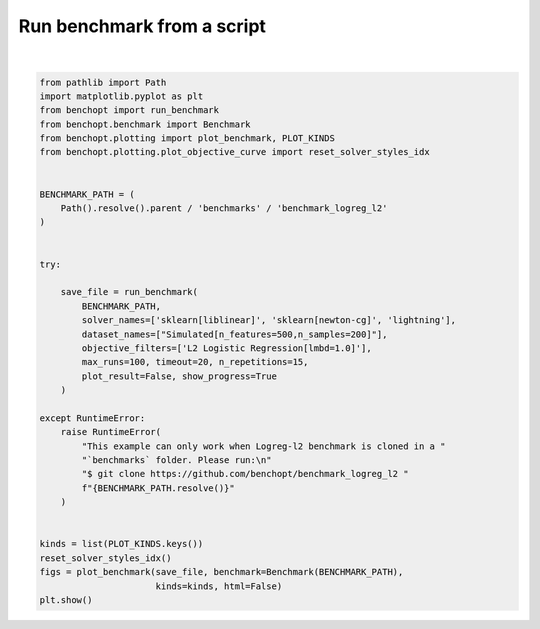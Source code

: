 
.. DO NOT EDIT.
.. THIS FILE WAS AUTOMATICALLY GENERATED BY SPHINX-GALLERY.
.. TO MAKE CHANGES, EDIT THE SOURCE PYTHON FILE:
.. "auto_examples/plot_run_benchmark.py"
.. LINE NUMBERS ARE GIVEN BELOW.

.. only:: html

    .. note::
        :class: sphx-glr-download-link-note

        :ref:`Go to the end <sphx_glr_download_auto_examples_plot_run_benchmark.py>`
        to download the full example code.

.. rst-class:: sphx-glr-example-title

.. _sphx_glr_auto_examples_plot_run_benchmark.py:


===========================
Run benchmark from a script
===========================

.. GENERATED FROM PYTHON SOURCE LINES 7-46



.. rst-class:: sphx-glr-horizontal


    *

      .. image-sg:: /auto_examples/images/sphx_glr_plot_run_benchmark_001.png
         :alt: L2 Logistic Regression[fit_intercept=False,lmbd=1.0] Data: Simulated[n_features=500,n_samples=200,scaled=True]
         :srcset: /auto_examples/images/sphx_glr_plot_run_benchmark_001.png
         :class: sphx-glr-multi-img

    *

      .. image-sg:: /auto_examples/images/sphx_glr_plot_run_benchmark_002.png
         :alt: L2 Logistic Regression[fit_intercept=False,lmbd=1.0] Data: Simulated[n_features=500,n_samples=200,scaled=True]
         :srcset: /auto_examples/images/sphx_glr_plot_run_benchmark_002.png
         :class: sphx-glr-multi-img

    *

      .. image-sg:: /auto_examples/images/sphx_glr_plot_run_benchmark_003.png
         :alt: L2 Logistic Regression[fit_intercept=False,lmbd=1.0] Data: Simulated[n_features=500,n_samples=200,scaled=True]
         :srcset: /auto_examples/images/sphx_glr_plot_run_benchmark_003.png
         :class: sphx-glr-multi-img

    *

      .. image-sg:: /auto_examples/images/sphx_glr_plot_run_benchmark_004.png
         :alt: L2 Logistic Regression[fit_intercept=False,lmbd=1.0] Data: Simulated[n_features=500,n_samples=200,scaled=True]
         :srcset: /auto_examples/images/sphx_glr_plot_run_benchmark_004.png
         :class: sphx-glr-multi-img

    *

      .. image-sg:: /auto_examples/images/sphx_glr_plot_run_benchmark_005.png
         :alt: L2 Logistic Regression[fit_intercept=False,lmbd=1.0] Data: Simulated[n_features=500,n_samples=200,scaled=True]
         :srcset: /auto_examples/images/sphx_glr_plot_run_benchmark_005.png
         :class: sphx-glr-multi-img

    *

      .. image-sg:: /auto_examples/images/sphx_glr_plot_run_benchmark_006.png
         :alt: L2 Logistic Regression[fit_intercept=False,lmbd=1.0] Data: Simulated[n_features=500,n_samples=200,scaled=True]
         :srcset: /auto_examples/images/sphx_glr_plot_run_benchmark_006.png
         :class: sphx-glr-multi-img

    *

      .. image-sg:: /auto_examples/images/sphx_glr_plot_run_benchmark_007.png
         :alt: L2 Logistic Regression[fit_intercept=False,lmbd=1.0] Data: Simulated[n_features=500,n_samples=200,scaled=True]
         :srcset: /auto_examples/images/sphx_glr_plot_run_benchmark_007.png
         :class: sphx-glr-multi-img

    *

      .. image-sg:: /auto_examples/images/sphx_glr_plot_run_benchmark_008.png
         :alt: L2 Logistic Regression[fit_intercept=False,lmbd=1.0] Data: Simulated[n_features=500,n_samples=200,scaled=True]
         :srcset: /auto_examples/images/sphx_glr_plot_run_benchmark_008.png
         :class: sphx-glr-multi-img

    *

      .. image-sg:: /auto_examples/images/sphx_glr_plot_run_benchmark_009.png
         :alt: L2 Logistic Regression[fit_intercept=False,lmbd=1.0] Data: Simulated[n_features=500,n_samples=200,scaled=True]
         :srcset: /auto_examples/images/sphx_glr_plot_run_benchmark_009.png
         :class: sphx-glr-multi-img

    *

      .. image-sg:: /auto_examples/images/sphx_glr_plot_run_benchmark_010.png
         :alt: L2 Logistic Regression[fit_intercept=False,lmbd=1.0] Data: Simulated[n_features=500,n_samples=200,scaled=True]
         :srcset: /auto_examples/images/sphx_glr_plot_run_benchmark_010.png
         :class: sphx-glr-multi-img

    *

      .. image-sg:: /auto_examples/images/sphx_glr_plot_run_benchmark_011.png
         :alt: L2 Logistic Regression[fit_intercept=False,lmbd=1.0] Data: Simulated[n_features=500,n_samples=200,scaled=True]
         :srcset: /auto_examples/images/sphx_glr_plot_run_benchmark_011.png
         :class: sphx-glr-multi-img

    *

      .. image-sg:: /auto_examples/images/sphx_glr_plot_run_benchmark_012.png
         :alt: L2 Logistic Regression[fit_intercept=False,lmbd=1.0] Data: Simulated[n_features=500,n_samples=200,scaled=True]
         :srcset: /auto_examples/images/sphx_glr_plot_run_benchmark_012.png
         :class: sphx-glr-multi-img

    *

      .. image-sg:: /auto_examples/images/sphx_glr_plot_run_benchmark_013.png
         :alt: L2 Logistic Regression[fit_intercept=False,lmbd=1.0] Data: Simulated[n_features=500,n_samples=200,scaled=True]
         :srcset: /auto_examples/images/sphx_glr_plot_run_benchmark_013.png
         :class: sphx-glr-multi-img

    *

      .. image-sg:: /auto_examples/images/sphx_glr_plot_run_benchmark_014.png
         :alt: L2 Logistic Regression[fit_intercept=True,lmbd=1.0] Data: Simulated[n_features=500,n_samples=200,scaled=True]
         :srcset: /auto_examples/images/sphx_glr_plot_run_benchmark_014.png
         :class: sphx-glr-multi-img

    *

      .. image-sg:: /auto_examples/images/sphx_glr_plot_run_benchmark_015.png
         :alt: L2 Logistic Regression[fit_intercept=True,lmbd=1.0] Data: Simulated[n_features=500,n_samples=200,scaled=True]
         :srcset: /auto_examples/images/sphx_glr_plot_run_benchmark_015.png
         :class: sphx-glr-multi-img

    *

      .. image-sg:: /auto_examples/images/sphx_glr_plot_run_benchmark_016.png
         :alt: L2 Logistic Regression[fit_intercept=True,lmbd=1.0] Data: Simulated[n_features=500,n_samples=200,scaled=True]
         :srcset: /auto_examples/images/sphx_glr_plot_run_benchmark_016.png
         :class: sphx-glr-multi-img

    *

      .. image-sg:: /auto_examples/images/sphx_glr_plot_run_benchmark_017.png
         :alt: L2 Logistic Regression[fit_intercept=True,lmbd=1.0] Data: Simulated[n_features=500,n_samples=200,scaled=True]
         :srcset: /auto_examples/images/sphx_glr_plot_run_benchmark_017.png
         :class: sphx-glr-multi-img

    *

      .. image-sg:: /auto_examples/images/sphx_glr_plot_run_benchmark_018.png
         :alt: L2 Logistic Regression[fit_intercept=True,lmbd=1.0] Data: Simulated[n_features=500,n_samples=200,scaled=True]
         :srcset: /auto_examples/images/sphx_glr_plot_run_benchmark_018.png
         :class: sphx-glr-multi-img

    *

      .. image-sg:: /auto_examples/images/sphx_glr_plot_run_benchmark_019.png
         :alt: L2 Logistic Regression[fit_intercept=True,lmbd=1.0] Data: Simulated[n_features=500,n_samples=200,scaled=True]
         :srcset: /auto_examples/images/sphx_glr_plot_run_benchmark_019.png
         :class: sphx-glr-multi-img

    *

      .. image-sg:: /auto_examples/images/sphx_glr_plot_run_benchmark_020.png
         :alt: L2 Logistic Regression[fit_intercept=True,lmbd=1.0] Data: Simulated[n_features=500,n_samples=200,scaled=True]
         :srcset: /auto_examples/images/sphx_glr_plot_run_benchmark_020.png
         :class: sphx-glr-multi-img

    *

      .. image-sg:: /auto_examples/images/sphx_glr_plot_run_benchmark_021.png
         :alt: L2 Logistic Regression[fit_intercept=True,lmbd=1.0] Data: Simulated[n_features=500,n_samples=200,scaled=True]
         :srcset: /auto_examples/images/sphx_glr_plot_run_benchmark_021.png
         :class: sphx-glr-multi-img

    *

      .. image-sg:: /auto_examples/images/sphx_glr_plot_run_benchmark_022.png
         :alt: L2 Logistic Regression[fit_intercept=True,lmbd=1.0] Data: Simulated[n_features=500,n_samples=200,scaled=True]
         :srcset: /auto_examples/images/sphx_glr_plot_run_benchmark_022.png
         :class: sphx-glr-multi-img

    *

      .. image-sg:: /auto_examples/images/sphx_glr_plot_run_benchmark_023.png
         :alt: L2 Logistic Regression[fit_intercept=True,lmbd=1.0] Data: Simulated[n_features=500,n_samples=200,scaled=True]
         :srcset: /auto_examples/images/sphx_glr_plot_run_benchmark_023.png
         :class: sphx-glr-multi-img

    *

      .. image-sg:: /auto_examples/images/sphx_glr_plot_run_benchmark_024.png
         :alt: L2 Logistic Regression[fit_intercept=True,lmbd=1.0] Data: Simulated[n_features=500,n_samples=200,scaled=True]
         :srcset: /auto_examples/images/sphx_glr_plot_run_benchmark_024.png
         :class: sphx-glr-multi-img

    *

      .. image-sg:: /auto_examples/images/sphx_glr_plot_run_benchmark_025.png
         :alt: L2 Logistic Regression[fit_intercept=True,lmbd=1.0] Data: Simulated[n_features=500,n_samples=200,scaled=True]
         :srcset: /auto_examples/images/sphx_glr_plot_run_benchmark_025.png
         :class: sphx-glr-multi-img

    *

      .. image-sg:: /auto_examples/images/sphx_glr_plot_run_benchmark_026.png
         :alt: L2 Logistic Regression[fit_intercept=True,lmbd=1.0] Data: Simulated[n_features=500,n_samples=200,scaled=True]
         :srcset: /auto_examples/images/sphx_glr_plot_run_benchmark_026.png
         :class: sphx-glr-multi-img

    *

      .. image-sg:: /auto_examples/images/sphx_glr_plot_run_benchmark_027.png
         :alt: L2 Logistic Regression[fit_intercept=False,lmbd=1.0] Data: Simulated[n_features=500,n_samples=200,scaled=False]
         :srcset: /auto_examples/images/sphx_glr_plot_run_benchmark_027.png
         :class: sphx-glr-multi-img

    *

      .. image-sg:: /auto_examples/images/sphx_glr_plot_run_benchmark_028.png
         :alt: L2 Logistic Regression[fit_intercept=False,lmbd=1.0] Data: Simulated[n_features=500,n_samples=200,scaled=False]
         :srcset: /auto_examples/images/sphx_glr_plot_run_benchmark_028.png
         :class: sphx-glr-multi-img

    *

      .. image-sg:: /auto_examples/images/sphx_glr_plot_run_benchmark_029.png
         :alt: L2 Logistic Regression[fit_intercept=False,lmbd=1.0] Data: Simulated[n_features=500,n_samples=200,scaled=False]
         :srcset: /auto_examples/images/sphx_glr_plot_run_benchmark_029.png
         :class: sphx-glr-multi-img

    *

      .. image-sg:: /auto_examples/images/sphx_glr_plot_run_benchmark_030.png
         :alt: L2 Logistic Regression[fit_intercept=False,lmbd=1.0] Data: Simulated[n_features=500,n_samples=200,scaled=False]
         :srcset: /auto_examples/images/sphx_glr_plot_run_benchmark_030.png
         :class: sphx-glr-multi-img

    *

      .. image-sg:: /auto_examples/images/sphx_glr_plot_run_benchmark_031.png
         :alt: L2 Logistic Regression[fit_intercept=False,lmbd=1.0] Data: Simulated[n_features=500,n_samples=200,scaled=False]
         :srcset: /auto_examples/images/sphx_glr_plot_run_benchmark_031.png
         :class: sphx-glr-multi-img

    *

      .. image-sg:: /auto_examples/images/sphx_glr_plot_run_benchmark_032.png
         :alt: L2 Logistic Regression[fit_intercept=False,lmbd=1.0] Data: Simulated[n_features=500,n_samples=200,scaled=False]
         :srcset: /auto_examples/images/sphx_glr_plot_run_benchmark_032.png
         :class: sphx-glr-multi-img

    *

      .. image-sg:: /auto_examples/images/sphx_glr_plot_run_benchmark_033.png
         :alt: L2 Logistic Regression[fit_intercept=False,lmbd=1.0] Data: Simulated[n_features=500,n_samples=200,scaled=False]
         :srcset: /auto_examples/images/sphx_glr_plot_run_benchmark_033.png
         :class: sphx-glr-multi-img

    *

      .. image-sg:: /auto_examples/images/sphx_glr_plot_run_benchmark_034.png
         :alt: L2 Logistic Regression[fit_intercept=False,lmbd=1.0] Data: Simulated[n_features=500,n_samples=200,scaled=False]
         :srcset: /auto_examples/images/sphx_glr_plot_run_benchmark_034.png
         :class: sphx-glr-multi-img

    *

      .. image-sg:: /auto_examples/images/sphx_glr_plot_run_benchmark_035.png
         :alt: L2 Logistic Regression[fit_intercept=False,lmbd=1.0] Data: Simulated[n_features=500,n_samples=200,scaled=False]
         :srcset: /auto_examples/images/sphx_glr_plot_run_benchmark_035.png
         :class: sphx-glr-multi-img

    *

      .. image-sg:: /auto_examples/images/sphx_glr_plot_run_benchmark_036.png
         :alt: L2 Logistic Regression[fit_intercept=False,lmbd=1.0] Data: Simulated[n_features=500,n_samples=200,scaled=False]
         :srcset: /auto_examples/images/sphx_glr_plot_run_benchmark_036.png
         :class: sphx-glr-multi-img

    *

      .. image-sg:: /auto_examples/images/sphx_glr_plot_run_benchmark_037.png
         :alt: L2 Logistic Regression[fit_intercept=False,lmbd=1.0] Data: Simulated[n_features=500,n_samples=200,scaled=False]
         :srcset: /auto_examples/images/sphx_glr_plot_run_benchmark_037.png
         :class: sphx-glr-multi-img

    *

      .. image-sg:: /auto_examples/images/sphx_glr_plot_run_benchmark_038.png
         :alt: L2 Logistic Regression[fit_intercept=False,lmbd=1.0] Data: Simulated[n_features=500,n_samples=200,scaled=False]
         :srcset: /auto_examples/images/sphx_glr_plot_run_benchmark_038.png
         :class: sphx-glr-multi-img

    *

      .. image-sg:: /auto_examples/images/sphx_glr_plot_run_benchmark_039.png
         :alt: L2 Logistic Regression[fit_intercept=False,lmbd=1.0] Data: Simulated[n_features=500,n_samples=200,scaled=False]
         :srcset: /auto_examples/images/sphx_glr_plot_run_benchmark_039.png
         :class: sphx-glr-multi-img

    *

      .. image-sg:: /auto_examples/images/sphx_glr_plot_run_benchmark_040.png
         :alt: L2 Logistic Regression[fit_intercept=True,lmbd=1.0] Data: Simulated[n_features=500,n_samples=200,scaled=False]
         :srcset: /auto_examples/images/sphx_glr_plot_run_benchmark_040.png
         :class: sphx-glr-multi-img

    *

      .. image-sg:: /auto_examples/images/sphx_glr_plot_run_benchmark_041.png
         :alt: L2 Logistic Regression[fit_intercept=True,lmbd=1.0] Data: Simulated[n_features=500,n_samples=200,scaled=False]
         :srcset: /auto_examples/images/sphx_glr_plot_run_benchmark_041.png
         :class: sphx-glr-multi-img

    *

      .. image-sg:: /auto_examples/images/sphx_glr_plot_run_benchmark_042.png
         :alt: L2 Logistic Regression[fit_intercept=True,lmbd=1.0] Data: Simulated[n_features=500,n_samples=200,scaled=False]
         :srcset: /auto_examples/images/sphx_glr_plot_run_benchmark_042.png
         :class: sphx-glr-multi-img

    *

      .. image-sg:: /auto_examples/images/sphx_glr_plot_run_benchmark_043.png
         :alt: L2 Logistic Regression[fit_intercept=True,lmbd=1.0] Data: Simulated[n_features=500,n_samples=200,scaled=False]
         :srcset: /auto_examples/images/sphx_glr_plot_run_benchmark_043.png
         :class: sphx-glr-multi-img

    *

      .. image-sg:: /auto_examples/images/sphx_glr_plot_run_benchmark_044.png
         :alt: L2 Logistic Regression[fit_intercept=True,lmbd=1.0] Data: Simulated[n_features=500,n_samples=200,scaled=False]
         :srcset: /auto_examples/images/sphx_glr_plot_run_benchmark_044.png
         :class: sphx-glr-multi-img

    *

      .. image-sg:: /auto_examples/images/sphx_glr_plot_run_benchmark_045.png
         :alt: L2 Logistic Regression[fit_intercept=True,lmbd=1.0] Data: Simulated[n_features=500,n_samples=200,scaled=False]
         :srcset: /auto_examples/images/sphx_glr_plot_run_benchmark_045.png
         :class: sphx-glr-multi-img

    *

      .. image-sg:: /auto_examples/images/sphx_glr_plot_run_benchmark_046.png
         :alt: L2 Logistic Regression[fit_intercept=True,lmbd=1.0] Data: Simulated[n_features=500,n_samples=200,scaled=False]
         :srcset: /auto_examples/images/sphx_glr_plot_run_benchmark_046.png
         :class: sphx-glr-multi-img

    *

      .. image-sg:: /auto_examples/images/sphx_glr_plot_run_benchmark_047.png
         :alt: L2 Logistic Regression[fit_intercept=True,lmbd=1.0] Data: Simulated[n_features=500,n_samples=200,scaled=False]
         :srcset: /auto_examples/images/sphx_glr_plot_run_benchmark_047.png
         :class: sphx-glr-multi-img

    *

      .. image-sg:: /auto_examples/images/sphx_glr_plot_run_benchmark_048.png
         :alt: L2 Logistic Regression[fit_intercept=True,lmbd=1.0] Data: Simulated[n_features=500,n_samples=200,scaled=False]
         :srcset: /auto_examples/images/sphx_glr_plot_run_benchmark_048.png
         :class: sphx-glr-multi-img

    *

      .. image-sg:: /auto_examples/images/sphx_glr_plot_run_benchmark_049.png
         :alt: L2 Logistic Regression[fit_intercept=True,lmbd=1.0] Data: Simulated[n_features=500,n_samples=200,scaled=False]
         :srcset: /auto_examples/images/sphx_glr_plot_run_benchmark_049.png
         :class: sphx-glr-multi-img

    *

      .. image-sg:: /auto_examples/images/sphx_glr_plot_run_benchmark_050.png
         :alt: L2 Logistic Regression[fit_intercept=True,lmbd=1.0] Data: Simulated[n_features=500,n_samples=200,scaled=False]
         :srcset: /auto_examples/images/sphx_glr_plot_run_benchmark_050.png
         :class: sphx-glr-multi-img

    *

      .. image-sg:: /auto_examples/images/sphx_glr_plot_run_benchmark_051.png
         :alt: L2 Logistic Regression[fit_intercept=True,lmbd=1.0] Data: Simulated[n_features=500,n_samples=200,scaled=False]
         :srcset: /auto_examples/images/sphx_glr_plot_run_benchmark_051.png
         :class: sphx-glr-multi-img

    *

      .. image-sg:: /auto_examples/images/sphx_glr_plot_run_benchmark_052.png
         :alt: L2 Logistic Regression[fit_intercept=True,lmbd=1.0] Data: Simulated[n_features=500,n_samples=200,scaled=False]
         :srcset: /auto_examples/images/sphx_glr_plot_run_benchmark_052.png
         :class: sphx-glr-multi-img


.. rst-class:: sphx-glr-script-out

 .. code-block:: none

    Simulated[n_features=500,n_samples=200,scaled=True]                                                 
      |--L2 Logistic Regression[fit_intercept=False,lmbd=1.0]                                           
        |--sklearn[liblinear]: initialization (1 / 15 reps)                                                     |--sklearn[liblinear]:   0.0% (1 / 15 reps)                                                             |--sklearn[liblinear]:   1.0% (1 / 15 reps)                                                             |--sklearn[liblinear]:   2.0% (1 / 15 reps)                                                             |--sklearn[liblinear]:   3.0% (1 / 15 reps)                                                             |--sklearn[liblinear]:   4.0% (1 / 15 reps)                                                             |--sklearn[liblinear]:   5.0% (1 / 15 reps)                                                             |--sklearn[liblinear]:  18.4% (1 / 15 reps)                                                             |--sklearn[liblinear]: initialization (2 / 15 reps)                                                     |--sklearn[liblinear]:   0.0% (2 / 15 reps)                                                             |--sklearn[liblinear]:   1.0% (2 / 15 reps)                                                             |--sklearn[liblinear]:   2.0% (2 / 15 reps)                                                             |--sklearn[liblinear]:   3.0% (2 / 15 reps)                                                             |--sklearn[liblinear]:   4.0% (2 / 15 reps)                                                             |--sklearn[liblinear]:   5.0% (2 / 15 reps)                                                             |--sklearn[liblinear]:  18.4% (2 / 15 reps)                                                             |--sklearn[liblinear]: initialization (3 / 15 reps)                                                     |--sklearn[liblinear]:   0.0% (3 / 15 reps)                                                             |--sklearn[liblinear]:   1.0% (3 / 15 reps)                                                             |--sklearn[liblinear]:   2.0% (3 / 15 reps)                                                             |--sklearn[liblinear]:   3.0% (3 / 15 reps)                                                             |--sklearn[liblinear]:   4.0% (3 / 15 reps)                                                             |--sklearn[liblinear]:   5.0% (3 / 15 reps)                                                             |--sklearn[liblinear]:  18.4% (3 / 15 reps)                                                             |--sklearn[liblinear]: initialization (4 / 15 reps)                                                     |--sklearn[liblinear]:   0.0% (4 / 15 reps)                                                             |--sklearn[liblinear]:   1.0% (4 / 15 reps)                                                             |--sklearn[liblinear]:   2.0% (4 / 15 reps)                                                             |--sklearn[liblinear]:   3.0% (4 / 15 reps)                                                             |--sklearn[liblinear]:   4.0% (4 / 15 reps)                                                             |--sklearn[liblinear]:   5.0% (4 / 15 reps)                                                             |--sklearn[liblinear]:  18.4% (4 / 15 reps)                                                             |--sklearn[liblinear]: initialization (5 / 15 reps)                                                     |--sklearn[liblinear]:   0.0% (5 / 15 reps)                                                             |--sklearn[liblinear]:   1.0% (5 / 15 reps)                                                             |--sklearn[liblinear]:   2.0% (5 / 15 reps)                                                             |--sklearn[liblinear]:   3.0% (5 / 15 reps)                                                             |--sklearn[liblinear]:   4.0% (5 / 15 reps)                                                             |--sklearn[liblinear]:   5.0% (5 / 15 reps)                                                             |--sklearn[liblinear]:  18.4% (5 / 15 reps)                                                             |--sklearn[liblinear]: initialization (6 / 15 reps)                                                     |--sklearn[liblinear]:   0.0% (6 / 15 reps)                                                             |--sklearn[liblinear]:   1.0% (6 / 15 reps)                                                             |--sklearn[liblinear]:   2.0% (6 / 15 reps)                                                             |--sklearn[liblinear]:   3.0% (6 / 15 reps)                                                             |--sklearn[liblinear]:   4.0% (6 / 15 reps)                                                             |--sklearn[liblinear]:   5.0% (6 / 15 reps)                                                             |--sklearn[liblinear]:  18.4% (6 / 15 reps)                                                             |--sklearn[liblinear]: initialization (7 / 15 reps)                                                     |--sklearn[liblinear]:   0.0% (7 / 15 reps)                                                             |--sklearn[liblinear]:   1.0% (7 / 15 reps)                                                             |--sklearn[liblinear]:   2.0% (7 / 15 reps)                                                             |--sklearn[liblinear]:   3.0% (7 / 15 reps)                                                             |--sklearn[liblinear]:   4.0% (7 / 15 reps)                                                             |--sklearn[liblinear]:   5.0% (7 / 15 reps)                                                             |--sklearn[liblinear]:  18.4% (7 / 15 reps)                                                             |--sklearn[liblinear]: initialization (8 / 15 reps)                                                     |--sklearn[liblinear]:   0.0% (8 / 15 reps)                                                             |--sklearn[liblinear]:   1.0% (8 / 15 reps)                                                             |--sklearn[liblinear]:   2.0% (8 / 15 reps)                                                             |--sklearn[liblinear]:   3.0% (8 / 15 reps)                                                             |--sklearn[liblinear]:   4.0% (8 / 15 reps)                                                             |--sklearn[liblinear]:   5.0% (8 / 15 reps)                                                             |--sklearn[liblinear]:  18.4% (8 / 15 reps)                                                             |--sklearn[liblinear]: initialization (9 / 15 reps)                                                     |--sklearn[liblinear]:   0.0% (9 / 15 reps)                                                             |--sklearn[liblinear]:   1.0% (9 / 15 reps)                                                             |--sklearn[liblinear]:   2.0% (9 / 15 reps)                                                             |--sklearn[liblinear]:   3.0% (9 / 15 reps)                                                             |--sklearn[liblinear]:   4.0% (9 / 15 reps)                                                             |--sklearn[liblinear]:   5.0% (9 / 15 reps)                                                             |--sklearn[liblinear]:  18.4% (9 / 15 reps)                                                             |--sklearn[liblinear]: initialization (10 / 15 reps)                                                    |--sklearn[liblinear]:   0.0% (10 / 15 reps)                                                            |--sklearn[liblinear]:   1.0% (10 / 15 reps)                                                            |--sklearn[liblinear]:   2.0% (10 / 15 reps)                                                            |--sklearn[liblinear]:   3.0% (10 / 15 reps)                                                            |--sklearn[liblinear]:   4.0% (10 / 15 reps)                                                            |--sklearn[liblinear]:   5.0% (10 / 15 reps)                                                            |--sklearn[liblinear]:  18.4% (10 / 15 reps)                                                            |--sklearn[liblinear]: initialization (11 / 15 reps)                                                    |--sklearn[liblinear]:   0.0% (11 / 15 reps)                                                            |--sklearn[liblinear]:   1.0% (11 / 15 reps)                                                            |--sklearn[liblinear]:   2.0% (11 / 15 reps)                                                            |--sklearn[liblinear]:   3.0% (11 / 15 reps)                                                            |--sklearn[liblinear]:   4.0% (11 / 15 reps)                                                            |--sklearn[liblinear]:   5.0% (11 / 15 reps)                                                            |--sklearn[liblinear]:  18.4% (11 / 15 reps)                                                            |--sklearn[liblinear]: initialization (12 / 15 reps)                                                    |--sklearn[liblinear]:   0.0% (12 / 15 reps)                                                            |--sklearn[liblinear]:   1.0% (12 / 15 reps)                                                            |--sklearn[liblinear]:   2.0% (12 / 15 reps)                                                            |--sklearn[liblinear]:   3.0% (12 / 15 reps)                                                            |--sklearn[liblinear]:   4.0% (12 / 15 reps)                                                            |--sklearn[liblinear]:   5.0% (12 / 15 reps)                                                            |--sklearn[liblinear]:  18.4% (12 / 15 reps)                                                            |--sklearn[liblinear]: initialization (13 / 15 reps)                                                    |--sklearn[liblinear]:   0.0% (13 / 15 reps)                                                            |--sklearn[liblinear]:   1.0% (13 / 15 reps)                                                            |--sklearn[liblinear]:   2.0% (13 / 15 reps)                                                            |--sklearn[liblinear]:   3.0% (13 / 15 reps)                                                            |--sklearn[liblinear]:   4.0% (13 / 15 reps)                                                            |--sklearn[liblinear]:   5.0% (13 / 15 reps)                                                            |--sklearn[liblinear]:  18.4% (13 / 15 reps)                                                            |--sklearn[liblinear]: initialization (14 / 15 reps)                                                    |--sklearn[liblinear]:   0.0% (14 / 15 reps)                                                            |--sklearn[liblinear]:   1.0% (14 / 15 reps)                                                            |--sklearn[liblinear]:   2.0% (14 / 15 reps)                                                            |--sklearn[liblinear]:   3.0% (14 / 15 reps)                                                            |--sklearn[liblinear]:   4.0% (14 / 15 reps)                                                            |--sklearn[liblinear]:   5.0% (14 / 15 reps)                                                            |--sklearn[liblinear]:  18.4% (14 / 15 reps)                                                            |--sklearn[liblinear]: initialization (15 / 15 reps)                                                    |--sklearn[liblinear]:   0.0% (15 / 15 reps)                                                            |--sklearn[liblinear]:   1.0% (15 / 15 reps)                                                            |--sklearn[liblinear]:   2.0% (15 / 15 reps)                                                            |--sklearn[liblinear]:   3.0% (15 / 15 reps)                                                            |--sklearn[liblinear]:   4.0% (15 / 15 reps)                                                            |--sklearn[liblinear]:   5.0% (15 / 15 reps)                                                            |--sklearn[liblinear]:  18.4% (15 / 15 reps)                                                            |--sklearn[liblinear]: done                                                                     
        |--sklearn[newton-cg]: initialization (1 / 15 reps)                                                     |--sklearn[newton-cg]:   0.0% (1 / 15 reps)                                                             |--sklearn[newton-cg]:   1.0% (1 / 15 reps)                                                             |--sklearn[newton-cg]:   2.0% (1 / 15 reps)                                                             |--sklearn[newton-cg]:   3.0% (1 / 15 reps)                                                             |--sklearn[newton-cg]:   4.0% (1 / 15 reps)                                                             |--sklearn[newton-cg]:   5.0% (1 / 15 reps)                                                             |--sklearn[newton-cg]:  15.0% (1 / 15 reps)                                                             |--sklearn[newton-cg]:  20.3% (1 / 15 reps)                                                             |--sklearn[newton-cg]:  31.5% (1 / 15 reps)                                                             |--sklearn[newton-cg]:  31.5% (1 / 15 reps)                                                             |--sklearn[newton-cg]:  67.6% (1 / 15 reps)                                                             |--sklearn[newton-cg]: initialization (2 / 15 reps)                                                     |--sklearn[newton-cg]:   0.0% (2 / 15 reps)                                                             |--sklearn[newton-cg]:   1.0% (2 / 15 reps)                                                             |--sklearn[newton-cg]:   2.0% (2 / 15 reps)                                                             |--sklearn[newton-cg]:   3.0% (2 / 15 reps)                                                             |--sklearn[newton-cg]:   4.0% (2 / 15 reps)                                                             |--sklearn[newton-cg]:   5.0% (2 / 15 reps)                                                             |--sklearn[newton-cg]:  15.0% (2 / 15 reps)                                                             |--sklearn[newton-cg]:  20.3% (2 / 15 reps)                                                             |--sklearn[newton-cg]:  31.5% (2 / 15 reps)                                                             |--sklearn[newton-cg]:  31.5% (2 / 15 reps)                                                             |--sklearn[newton-cg]:  67.6% (2 / 15 reps)                                                             |--sklearn[newton-cg]: initialization (3 / 15 reps)                                                     |--sklearn[newton-cg]:   0.0% (3 / 15 reps)                                                             |--sklearn[newton-cg]:   1.0% (3 / 15 reps)                                                             |--sklearn[newton-cg]:   2.0% (3 / 15 reps)                                                             |--sklearn[newton-cg]:   3.0% (3 / 15 reps)                                                             |--sklearn[newton-cg]:   4.0% (3 / 15 reps)                                                             |--sklearn[newton-cg]:   5.0% (3 / 15 reps)                                                             |--sklearn[newton-cg]:  15.0% (3 / 15 reps)                                                             |--sklearn[newton-cg]:  20.3% (3 / 15 reps)                                                             |--sklearn[newton-cg]:  31.5% (3 / 15 reps)                                                             |--sklearn[newton-cg]:  31.5% (3 / 15 reps)                                                             |--sklearn[newton-cg]:  67.6% (3 / 15 reps)                                                             |--sklearn[newton-cg]: initialization (4 / 15 reps)                                                     |--sklearn[newton-cg]:   0.0% (4 / 15 reps)                                                             |--sklearn[newton-cg]:   1.0% (4 / 15 reps)                                                             |--sklearn[newton-cg]:   2.0% (4 / 15 reps)                                                             |--sklearn[newton-cg]:   3.0% (4 / 15 reps)                                                             |--sklearn[newton-cg]:   4.0% (4 / 15 reps)                                                             |--sklearn[newton-cg]:   5.0% (4 / 15 reps)                                                             |--sklearn[newton-cg]:  15.0% (4 / 15 reps)                                                             |--sklearn[newton-cg]:  20.3% (4 / 15 reps)                                                             |--sklearn[newton-cg]:  31.5% (4 / 15 reps)                                                             |--sklearn[newton-cg]:  31.5% (4 / 15 reps)                                                             |--sklearn[newton-cg]:  67.6% (4 / 15 reps)                                                             |--sklearn[newton-cg]: initialization (5 / 15 reps)                                                     |--sklearn[newton-cg]:   0.0% (5 / 15 reps)                                                             |--sklearn[newton-cg]:   1.0% (5 / 15 reps)                                                             |--sklearn[newton-cg]:   2.0% (5 / 15 reps)                                                             |--sklearn[newton-cg]:   3.0% (5 / 15 reps)                                                             |--sklearn[newton-cg]:   4.0% (5 / 15 reps)                                                             |--sklearn[newton-cg]:   5.0% (5 / 15 reps)                                                             |--sklearn[newton-cg]:  15.0% (5 / 15 reps)                                                             |--sklearn[newton-cg]:  20.3% (5 / 15 reps)                                                             |--sklearn[newton-cg]:  31.5% (5 / 15 reps)                                                             |--sklearn[newton-cg]:  31.5% (5 / 15 reps)                                                             |--sklearn[newton-cg]:  67.6% (5 / 15 reps)                                                             |--sklearn[newton-cg]: initialization (6 / 15 reps)                                                     |--sklearn[newton-cg]:   0.0% (6 / 15 reps)                                                             |--sklearn[newton-cg]:   1.0% (6 / 15 reps)                                                             |--sklearn[newton-cg]:   2.0% (6 / 15 reps)                                                             |--sklearn[newton-cg]:   3.0% (6 / 15 reps)                                                             |--sklearn[newton-cg]:   4.0% (6 / 15 reps)                                                             |--sklearn[newton-cg]:   5.0% (6 / 15 reps)                                                             |--sklearn[newton-cg]:  15.0% (6 / 15 reps)                                                             |--sklearn[newton-cg]:  20.3% (6 / 15 reps)                                                             |--sklearn[newton-cg]:  31.5% (6 / 15 reps)                                                             |--sklearn[newton-cg]:  31.5% (6 / 15 reps)                                                             |--sklearn[newton-cg]:  67.6% (6 / 15 reps)                                                             |--sklearn[newton-cg]: initialization (7 / 15 reps)                                                     |--sklearn[newton-cg]:   0.0% (7 / 15 reps)                                                             |--sklearn[newton-cg]:   1.0% (7 / 15 reps)                                                             |--sklearn[newton-cg]:   2.0% (7 / 15 reps)                                                             |--sklearn[newton-cg]:   3.0% (7 / 15 reps)                                                             |--sklearn[newton-cg]:   4.0% (7 / 15 reps)                                                             |--sklearn[newton-cg]:   5.0% (7 / 15 reps)                                                             |--sklearn[newton-cg]:  15.0% (7 / 15 reps)                                                             |--sklearn[newton-cg]:  20.3% (7 / 15 reps)                                                             |--sklearn[newton-cg]:  31.5% (7 / 15 reps)                                                             |--sklearn[newton-cg]:  31.5% (7 / 15 reps)                                                             |--sklearn[newton-cg]:  67.6% (7 / 15 reps)                                                             |--sklearn[newton-cg]: initialization (8 / 15 reps)                                                     |--sklearn[newton-cg]:   0.0% (8 / 15 reps)                                                             |--sklearn[newton-cg]:   1.0% (8 / 15 reps)                                                             |--sklearn[newton-cg]:   2.0% (8 / 15 reps)                                                             |--sklearn[newton-cg]:   3.0% (8 / 15 reps)                                                             |--sklearn[newton-cg]:   4.0% (8 / 15 reps)                                                             |--sklearn[newton-cg]:   5.0% (8 / 15 reps)                                                             |--sklearn[newton-cg]:  15.0% (8 / 15 reps)                                                             |--sklearn[newton-cg]:  20.3% (8 / 15 reps)                                                             |--sklearn[newton-cg]:  31.5% (8 / 15 reps)                                                             |--sklearn[newton-cg]:  31.5% (8 / 15 reps)                                                             |--sklearn[newton-cg]:  67.6% (8 / 15 reps)                                                             |--sklearn[newton-cg]: initialization (9 / 15 reps)                                                     |--sklearn[newton-cg]:   0.0% (9 / 15 reps)                                                             |--sklearn[newton-cg]:   1.0% (9 / 15 reps)                                                             |--sklearn[newton-cg]:   2.0% (9 / 15 reps)                                                             |--sklearn[newton-cg]:   3.0% (9 / 15 reps)                                                             |--sklearn[newton-cg]:   4.0% (9 / 15 reps)                                                             |--sklearn[newton-cg]:   5.0% (9 / 15 reps)                                                             |--sklearn[newton-cg]:  15.0% (9 / 15 reps)                                                             |--sklearn[newton-cg]:  20.3% (9 / 15 reps)                                                             |--sklearn[newton-cg]:  31.5% (9 / 15 reps)                                                             |--sklearn[newton-cg]:  31.5% (9 / 15 reps)                                                             |--sklearn[newton-cg]:  67.6% (9 / 15 reps)                                                             |--sklearn[newton-cg]: initialization (10 / 15 reps)                                                    |--sklearn[newton-cg]:   0.0% (10 / 15 reps)                                                            |--sklearn[newton-cg]:   1.0% (10 / 15 reps)                                                            |--sklearn[newton-cg]:   2.0% (10 / 15 reps)                                                            |--sklearn[newton-cg]:   3.0% (10 / 15 reps)                                                            |--sklearn[newton-cg]:   4.0% (10 / 15 reps)                                                            |--sklearn[newton-cg]:   5.0% (10 / 15 reps)                                                            |--sklearn[newton-cg]:  15.0% (10 / 15 reps)                                                            |--sklearn[newton-cg]:  20.3% (10 / 15 reps)                                                            |--sklearn[newton-cg]:  31.5% (10 / 15 reps)                                                            |--sklearn[newton-cg]:  31.5% (10 / 15 reps)                                                            |--sklearn[newton-cg]:  67.6% (10 / 15 reps)                                                            |--sklearn[newton-cg]: initialization (11 / 15 reps)                                                    |--sklearn[newton-cg]:   0.0% (11 / 15 reps)                                                            |--sklearn[newton-cg]:   1.0% (11 / 15 reps)                                                            |--sklearn[newton-cg]:   2.0% (11 / 15 reps)                                                            |--sklearn[newton-cg]:   3.0% (11 / 15 reps)                                                            |--sklearn[newton-cg]:   4.0% (11 / 15 reps)                                                            |--sklearn[newton-cg]:   5.0% (11 / 15 reps)                                                            |--sklearn[newton-cg]:  15.0% (11 / 15 reps)                                                            |--sklearn[newton-cg]:  20.3% (11 / 15 reps)                                                            |--sklearn[newton-cg]:  31.5% (11 / 15 reps)                                                            |--sklearn[newton-cg]:  31.5% (11 / 15 reps)                                                            |--sklearn[newton-cg]:  67.6% (11 / 15 reps)                                                            |--sklearn[newton-cg]: initialization (12 / 15 reps)                                                    |--sklearn[newton-cg]:   0.0% (12 / 15 reps)                                                            |--sklearn[newton-cg]:   1.0% (12 / 15 reps)                                                            |--sklearn[newton-cg]:   2.0% (12 / 15 reps)                                                            |--sklearn[newton-cg]:   3.0% (12 / 15 reps)                                                            |--sklearn[newton-cg]:   4.0% (12 / 15 reps)                                                            |--sklearn[newton-cg]:   5.0% (12 / 15 reps)                                                            |--sklearn[newton-cg]:  15.0% (12 / 15 reps)                                                            |--sklearn[newton-cg]:  20.3% (12 / 15 reps)                                                            |--sklearn[newton-cg]:  31.5% (12 / 15 reps)                                                            |--sklearn[newton-cg]:  31.5% (12 / 15 reps)                                                            |--sklearn[newton-cg]:  67.6% (12 / 15 reps)                                                            |--sklearn[newton-cg]: initialization (13 / 15 reps)                                                    |--sklearn[newton-cg]:   0.0% (13 / 15 reps)                                                            |--sklearn[newton-cg]:   1.0% (13 / 15 reps)                                                            |--sklearn[newton-cg]:   2.0% (13 / 15 reps)                                                            |--sklearn[newton-cg]:   3.0% (13 / 15 reps)                                                            |--sklearn[newton-cg]:   4.0% (13 / 15 reps)                                                            |--sklearn[newton-cg]:   5.0% (13 / 15 reps)                                                            |--sklearn[newton-cg]:  15.0% (13 / 15 reps)                                                            |--sklearn[newton-cg]:  20.3% (13 / 15 reps)                                                            |--sklearn[newton-cg]:  31.5% (13 / 15 reps)                                                            |--sklearn[newton-cg]:  31.5% (13 / 15 reps)                                                            |--sklearn[newton-cg]:  67.6% (13 / 15 reps)                                                            |--sklearn[newton-cg]: initialization (14 / 15 reps)                                                    |--sklearn[newton-cg]:   0.0% (14 / 15 reps)                                                            |--sklearn[newton-cg]:   1.0% (14 / 15 reps)                                                            |--sklearn[newton-cg]:   2.0% (14 / 15 reps)                                                            |--sklearn[newton-cg]:   3.0% (14 / 15 reps)                                                            |--sklearn[newton-cg]:   4.0% (14 / 15 reps)                                                            |--sklearn[newton-cg]:   5.0% (14 / 15 reps)                                                            |--sklearn[newton-cg]:  15.0% (14 / 15 reps)                                                            |--sklearn[newton-cg]:  20.3% (14 / 15 reps)                                                            |--sklearn[newton-cg]:  31.5% (14 / 15 reps)                                                            |--sklearn[newton-cg]:  31.5% (14 / 15 reps)                                                            |--sklearn[newton-cg]:  67.6% (14 / 15 reps)                                                            |--sklearn[newton-cg]: initialization (15 / 15 reps)                                                    |--sklearn[newton-cg]:   0.0% (15 / 15 reps)                                                            |--sklearn[newton-cg]:   1.0% (15 / 15 reps)                                                            |--sklearn[newton-cg]:   2.0% (15 / 15 reps)                                                            |--sklearn[newton-cg]:   3.0% (15 / 15 reps)                                                            |--sklearn[newton-cg]:   4.0% (15 / 15 reps)                                                            |--sklearn[newton-cg]:   5.0% (15 / 15 reps)                                                            |--sklearn[newton-cg]:  15.0% (15 / 15 reps)                                                            |--sklearn[newton-cg]:  20.3% (15 / 15 reps)                                                            |--sklearn[newton-cg]:  31.5% (15 / 15 reps)                                                            |--sklearn[newton-cg]:  31.5% (15 / 15 reps)                                                            |--sklearn[newton-cg]:  67.6% (15 / 15 reps)                                                            |--sklearn[newton-cg]: done                                                                     
    Failed to import Solver from /home/circleci/project/benchmarks/benchmark_logreg_l2/solvers/lightning.py. Please fix the following error to use this file with benchopt:
    Traceback (most recent call last):
      File "/home/circleci/project/benchopt/utils/dynamic_modules.py", line 96, in _load_class_from_module
        module = _get_module_from_file(module_filename, benchmark_dir)
                 ^^^^^^^^^^^^^^^^^^^^^^^^^^^^^^^^^^^^^^^^^^^^^^^^^^^^^
      File "/home/circleci/project/benchopt/utils/dynamic_modules.py", line 63, in _get_module_from_file
        spec.loader.exec_module(module)
      File "<frozen importlib._bootstrap_external>", line 999, in exec_module
      File "<frozen importlib._bootstrap>", line 488, in _call_with_frames_removed
      File "/home/circleci/project/benchmarks/benchmark_logreg_l2/solvers/lightning.py", line 4, in <module>
        from lightning import classification
    ModuleNotFoundError: No module named 'lightning'

        |--Lightning: not installed                                                                     
      |--L2 Logistic Regression[fit_intercept=True,lmbd=1.0]                                            
        |--sklearn[liblinear]: initialization (1 / 15 reps)                                                     |--sklearn[liblinear]:   0.0% (1 / 15 reps)                                                             |--sklearn[liblinear]:   1.0% (1 / 15 reps)                                                             |--sklearn[liblinear]:   2.0% (1 / 15 reps)                                                             |--sklearn[liblinear]:   3.0% (1 / 15 reps)                                                             |--sklearn[liblinear]:   4.0% (1 / 15 reps)                                                             |--sklearn[liblinear]:   5.0% (1 / 15 reps)                                                             |--sklearn[liblinear]:  18.5% (1 / 15 reps)                                                             |--sklearn[liblinear]: initialization (2 / 15 reps)                                                     |--sklearn[liblinear]:   0.0% (2 / 15 reps)                                                             |--sklearn[liblinear]:   1.0% (2 / 15 reps)                                                             |--sklearn[liblinear]:   2.0% (2 / 15 reps)                                                             |--sklearn[liblinear]:   3.0% (2 / 15 reps)                                                             |--sklearn[liblinear]:   4.0% (2 / 15 reps)                                                             |--sklearn[liblinear]:   5.0% (2 / 15 reps)                                                             |--sklearn[liblinear]:  18.5% (2 / 15 reps)                                                             |--sklearn[liblinear]: initialization (3 / 15 reps)                                                     |--sklearn[liblinear]:   0.0% (3 / 15 reps)                                                             |--sklearn[liblinear]:   1.0% (3 / 15 reps)                                                             |--sklearn[liblinear]:   2.0% (3 / 15 reps)                                                             |--sklearn[liblinear]:   3.0% (3 / 15 reps)                                                             |--sklearn[liblinear]:   4.0% (3 / 15 reps)                                                             |--sklearn[liblinear]:   5.0% (3 / 15 reps)                                                             |--sklearn[liblinear]:  18.5% (3 / 15 reps)                                                             |--sklearn[liblinear]: initialization (4 / 15 reps)                                                     |--sklearn[liblinear]:   0.0% (4 / 15 reps)                                                             |--sklearn[liblinear]:   1.0% (4 / 15 reps)                                                             |--sklearn[liblinear]:   2.0% (4 / 15 reps)                                                             |--sklearn[liblinear]:   3.0% (4 / 15 reps)                                                             |--sklearn[liblinear]:   4.0% (4 / 15 reps)                                                             |--sklearn[liblinear]:   5.0% (4 / 15 reps)                                                             |--sklearn[liblinear]:  18.5% (4 / 15 reps)                                                             |--sklearn[liblinear]: initialization (5 / 15 reps)                                                     |--sklearn[liblinear]:   0.0% (5 / 15 reps)                                                             |--sklearn[liblinear]:   1.0% (5 / 15 reps)                                                             |--sklearn[liblinear]:   2.0% (5 / 15 reps)                                                             |--sklearn[liblinear]:   3.0% (5 / 15 reps)                                                             |--sklearn[liblinear]:   4.0% (5 / 15 reps)                                                             |--sklearn[liblinear]:   5.0% (5 / 15 reps)                                                             |--sklearn[liblinear]:  18.5% (5 / 15 reps)                                                             |--sklearn[liblinear]: initialization (6 / 15 reps)                                                     |--sklearn[liblinear]:   0.0% (6 / 15 reps)                                                             |--sklearn[liblinear]:   1.0% (6 / 15 reps)                                                             |--sklearn[liblinear]:   2.0% (6 / 15 reps)                                                             |--sklearn[liblinear]:   3.0% (6 / 15 reps)                                                             |--sklearn[liblinear]:   4.0% (6 / 15 reps)                                                             |--sklearn[liblinear]:   5.0% (6 / 15 reps)                                                             |--sklearn[liblinear]:  18.5% (6 / 15 reps)                                                             |--sklearn[liblinear]: initialization (7 / 15 reps)                                                     |--sklearn[liblinear]:   0.0% (7 / 15 reps)                                                             |--sklearn[liblinear]:   1.0% (7 / 15 reps)                                                             |--sklearn[liblinear]:   2.0% (7 / 15 reps)                                                             |--sklearn[liblinear]:   3.0% (7 / 15 reps)                                                             |--sklearn[liblinear]:   4.0% (7 / 15 reps)                                                             |--sklearn[liblinear]:   5.0% (7 / 15 reps)                                                             |--sklearn[liblinear]:  18.5% (7 / 15 reps)                                                             |--sklearn[liblinear]: initialization (8 / 15 reps)                                                     |--sklearn[liblinear]:   0.0% (8 / 15 reps)                                                             |--sklearn[liblinear]:   1.0% (8 / 15 reps)                                                             |--sklearn[liblinear]:   2.0% (8 / 15 reps)                                                             |--sklearn[liblinear]:   3.0% (8 / 15 reps)                                                             |--sklearn[liblinear]:   4.0% (8 / 15 reps)                                                             |--sklearn[liblinear]:   5.0% (8 / 15 reps)                                                             |--sklearn[liblinear]:  18.5% (8 / 15 reps)                                                             |--sklearn[liblinear]: initialization (9 / 15 reps)                                                     |--sklearn[liblinear]:   0.0% (9 / 15 reps)                                                             |--sklearn[liblinear]:   1.0% (9 / 15 reps)                                                             |--sklearn[liblinear]:   2.0% (9 / 15 reps)                                                             |--sklearn[liblinear]:   3.0% (9 / 15 reps)                                                             |--sklearn[liblinear]:   4.0% (9 / 15 reps)                                                             |--sklearn[liblinear]:   5.0% (9 / 15 reps)                                                             |--sklearn[liblinear]:  18.5% (9 / 15 reps)                                                             |--sklearn[liblinear]: initialization (10 / 15 reps)                                                    |--sklearn[liblinear]:   0.0% (10 / 15 reps)                                                            |--sklearn[liblinear]:   1.0% (10 / 15 reps)                                                            |--sklearn[liblinear]:   2.0% (10 / 15 reps)                                                            |--sklearn[liblinear]:   3.0% (10 / 15 reps)                                                            |--sklearn[liblinear]:   4.0% (10 / 15 reps)                                                            |--sklearn[liblinear]:   5.0% (10 / 15 reps)                                                            |--sklearn[liblinear]:  18.5% (10 / 15 reps)                                                            |--sklearn[liblinear]: initialization (11 / 15 reps)                                                    |--sklearn[liblinear]:   0.0% (11 / 15 reps)                                                            |--sklearn[liblinear]:   1.0% (11 / 15 reps)                                                            |--sklearn[liblinear]:   2.0% (11 / 15 reps)                                                            |--sklearn[liblinear]:   3.0% (11 / 15 reps)                                                            |--sklearn[liblinear]:   4.0% (11 / 15 reps)                                                            |--sklearn[liblinear]:   5.0% (11 / 15 reps)                                                            |--sklearn[liblinear]:  18.5% (11 / 15 reps)                                                            |--sklearn[liblinear]: initialization (12 / 15 reps)                                                    |--sklearn[liblinear]:   0.0% (12 / 15 reps)                                                            |--sklearn[liblinear]:   1.0% (12 / 15 reps)                                                            |--sklearn[liblinear]:   2.0% (12 / 15 reps)                                                            |--sklearn[liblinear]:   3.0% (12 / 15 reps)                                                            |--sklearn[liblinear]:   4.0% (12 / 15 reps)                                                            |--sklearn[liblinear]:   5.0% (12 / 15 reps)                                                            |--sklearn[liblinear]:  18.5% (12 / 15 reps)                                                            |--sklearn[liblinear]: initialization (13 / 15 reps)                                                    |--sklearn[liblinear]:   0.0% (13 / 15 reps)                                                            |--sklearn[liblinear]:   1.0% (13 / 15 reps)                                                            |--sklearn[liblinear]:   2.0% (13 / 15 reps)                                                            |--sklearn[liblinear]:   3.0% (13 / 15 reps)                                                            |--sklearn[liblinear]:   4.0% (13 / 15 reps)                                                            |--sklearn[liblinear]:   5.0% (13 / 15 reps)                                                            |--sklearn[liblinear]:  18.5% (13 / 15 reps)                                                            |--sklearn[liblinear]: initialization (14 / 15 reps)                                                    |--sklearn[liblinear]:   0.0% (14 / 15 reps)                                                            |--sklearn[liblinear]:   1.0% (14 / 15 reps)                                                            |--sklearn[liblinear]:   2.0% (14 / 15 reps)                                                            |--sklearn[liblinear]:   3.0% (14 / 15 reps)                                                            |--sklearn[liblinear]:   4.0% (14 / 15 reps)                                                            |--sklearn[liblinear]:   5.0% (14 / 15 reps)                                                            |--sklearn[liblinear]:  18.5% (14 / 15 reps)                                                            |--sklearn[liblinear]: initialization (15 / 15 reps)                                                    |--sklearn[liblinear]:   0.0% (15 / 15 reps)                                                            |--sklearn[liblinear]:   1.0% (15 / 15 reps)                                                            |--sklearn[liblinear]:   2.0% (15 / 15 reps)                                                            |--sklearn[liblinear]:   3.0% (15 / 15 reps)                                                            |--sklearn[liblinear]:   4.0% (15 / 15 reps)                                                            |--sklearn[liblinear]:   5.0% (15 / 15 reps)                                                            |--sklearn[liblinear]:  18.5% (15 / 15 reps)                                                            |--sklearn[liblinear]: done                                                                     
        |--sklearn[newton-cg]: initialization (1 / 15 reps)                                                     |--sklearn[newton-cg]:   0.0% (1 / 15 reps)                                                             |--sklearn[newton-cg]:   1.0% (1 / 15 reps)                                                             |--sklearn[newton-cg]:   2.0% (1 / 15 reps)                                                             |--sklearn[newton-cg]:   3.0% (1 / 15 reps)                                                             |--sklearn[newton-cg]:   4.0% (1 / 15 reps)                                                             |--sklearn[newton-cg]:   5.0% (1 / 15 reps)                                                             |--sklearn[newton-cg]:  14.9% (1 / 15 reps)                                                             |--sklearn[newton-cg]:  19.6% (1 / 15 reps)                                                             |--sklearn[newton-cg]:  42.0% (1 / 15 reps)                                                             |--sklearn[newton-cg]: initialization (2 / 15 reps)                                                     |--sklearn[newton-cg]:   0.0% (2 / 15 reps)                                                             |--sklearn[newton-cg]:   1.0% (2 / 15 reps)                                                             |--sklearn[newton-cg]:   2.0% (2 / 15 reps)                                                             |--sklearn[newton-cg]:   3.0% (2 / 15 reps)                                                             |--sklearn[newton-cg]:   4.0% (2 / 15 reps)                                                             |--sklearn[newton-cg]:   5.0% (2 / 15 reps)                                                             |--sklearn[newton-cg]:  14.9% (2 / 15 reps)                                                             |--sklearn[newton-cg]:  19.6% (2 / 15 reps)                                                             |--sklearn[newton-cg]:  42.0% (2 / 15 reps)                                                             |--sklearn[newton-cg]: initialization (3 / 15 reps)                                                     |--sklearn[newton-cg]:   0.0% (3 / 15 reps)                                                             |--sklearn[newton-cg]:   1.0% (3 / 15 reps)                                                             |--sklearn[newton-cg]:   2.0% (3 / 15 reps)                                                             |--sklearn[newton-cg]:   3.0% (3 / 15 reps)                                                             |--sklearn[newton-cg]:   4.0% (3 / 15 reps)                                                             |--sklearn[newton-cg]:   5.0% (3 / 15 reps)                                                             |--sklearn[newton-cg]:  14.9% (3 / 15 reps)                                                             |--sklearn[newton-cg]:  19.6% (3 / 15 reps)                                                             |--sklearn[newton-cg]:  42.0% (3 / 15 reps)                                                             |--sklearn[newton-cg]: initialization (4 / 15 reps)                                                     |--sklearn[newton-cg]:   0.0% (4 / 15 reps)                                                             |--sklearn[newton-cg]:   1.0% (4 / 15 reps)                                                             |--sklearn[newton-cg]:   2.0% (4 / 15 reps)                                                             |--sklearn[newton-cg]:   3.0% (4 / 15 reps)                                                             |--sklearn[newton-cg]:   4.0% (4 / 15 reps)                                                             |--sklearn[newton-cg]:   5.0% (4 / 15 reps)                                                             |--sklearn[newton-cg]:  14.9% (4 / 15 reps)                                                             |--sklearn[newton-cg]:  19.6% (4 / 15 reps)                                                             |--sklearn[newton-cg]:  42.0% (4 / 15 reps)                                                             |--sklearn[newton-cg]: initialization (5 / 15 reps)                                                     |--sklearn[newton-cg]:   0.0% (5 / 15 reps)                                                             |--sklearn[newton-cg]:   1.0% (5 / 15 reps)                                                             |--sklearn[newton-cg]:   2.0% (5 / 15 reps)                                                             |--sklearn[newton-cg]:   3.0% (5 / 15 reps)                                                             |--sklearn[newton-cg]:   4.0% (5 / 15 reps)                                                             |--sklearn[newton-cg]:   5.0% (5 / 15 reps)                                                             |--sklearn[newton-cg]:  14.9% (5 / 15 reps)                                                             |--sklearn[newton-cg]:  19.6% (5 / 15 reps)                                                             |--sklearn[newton-cg]:  42.0% (5 / 15 reps)                                                             |--sklearn[newton-cg]: initialization (6 / 15 reps)                                                     |--sklearn[newton-cg]:   0.0% (6 / 15 reps)                                                             |--sklearn[newton-cg]:   1.0% (6 / 15 reps)                                                             |--sklearn[newton-cg]:   2.0% (6 / 15 reps)                                                             |--sklearn[newton-cg]:   3.0% (6 / 15 reps)                                                             |--sklearn[newton-cg]:   4.0% (6 / 15 reps)                                                             |--sklearn[newton-cg]:   5.0% (6 / 15 reps)                                                             |--sklearn[newton-cg]:  14.9% (6 / 15 reps)                                                             |--sklearn[newton-cg]:  19.6% (6 / 15 reps)                                                             |--sklearn[newton-cg]:  42.0% (6 / 15 reps)                                                             |--sklearn[newton-cg]: initialization (7 / 15 reps)                                                     |--sklearn[newton-cg]:   0.0% (7 / 15 reps)                                                             |--sklearn[newton-cg]:   1.0% (7 / 15 reps)                                                             |--sklearn[newton-cg]:   2.0% (7 / 15 reps)                                                             |--sklearn[newton-cg]:   3.0% (7 / 15 reps)                                                             |--sklearn[newton-cg]:   4.0% (7 / 15 reps)                                                             |--sklearn[newton-cg]:   5.0% (7 / 15 reps)                                                             |--sklearn[newton-cg]:  14.9% (7 / 15 reps)                                                             |--sklearn[newton-cg]:  19.6% (7 / 15 reps)                                                             |--sklearn[newton-cg]:  42.0% (7 / 15 reps)                                                             |--sklearn[newton-cg]: initialization (8 / 15 reps)                                                     |--sklearn[newton-cg]:   0.0% (8 / 15 reps)                                                             |--sklearn[newton-cg]:   1.0% (8 / 15 reps)                                                             |--sklearn[newton-cg]:   2.0% (8 / 15 reps)                                                             |--sklearn[newton-cg]:   3.0% (8 / 15 reps)                                                             |--sklearn[newton-cg]:   4.0% (8 / 15 reps)                                                             |--sklearn[newton-cg]:   5.0% (8 / 15 reps)                                                             |--sklearn[newton-cg]:  14.9% (8 / 15 reps)                                                             |--sklearn[newton-cg]:  19.6% (8 / 15 reps)                                                             |--sklearn[newton-cg]:  42.0% (8 / 15 reps)                                                             |--sklearn[newton-cg]: initialization (9 / 15 reps)                                                     |--sklearn[newton-cg]:   0.0% (9 / 15 reps)                                                             |--sklearn[newton-cg]:   1.0% (9 / 15 reps)                                                             |--sklearn[newton-cg]:   2.0% (9 / 15 reps)                                                             |--sklearn[newton-cg]:   3.0% (9 / 15 reps)                                                             |--sklearn[newton-cg]:   4.0% (9 / 15 reps)                                                             |--sklearn[newton-cg]:   5.0% (9 / 15 reps)                                                             |--sklearn[newton-cg]:  14.9% (9 / 15 reps)                                                             |--sklearn[newton-cg]:  19.6% (9 / 15 reps)                                                             |--sklearn[newton-cg]:  42.0% (9 / 15 reps)                                                             |--sklearn[newton-cg]: initialization (10 / 15 reps)                                                    |--sklearn[newton-cg]:   0.0% (10 / 15 reps)                                                            |--sklearn[newton-cg]:   1.0% (10 / 15 reps)                                                            |--sklearn[newton-cg]:   2.0% (10 / 15 reps)                                                            |--sklearn[newton-cg]:   3.0% (10 / 15 reps)                                                            |--sklearn[newton-cg]:   4.0% (10 / 15 reps)                                                            |--sklearn[newton-cg]:   5.0% (10 / 15 reps)                                                            |--sklearn[newton-cg]:  14.9% (10 / 15 reps)                                                            |--sklearn[newton-cg]:  19.6% (10 / 15 reps)                                                            |--sklearn[newton-cg]:  42.0% (10 / 15 reps)                                                            |--sklearn[newton-cg]: initialization (11 / 15 reps)                                                    |--sklearn[newton-cg]:   0.0% (11 / 15 reps)                                                            |--sklearn[newton-cg]:   1.0% (11 / 15 reps)                                                            |--sklearn[newton-cg]:   2.0% (11 / 15 reps)                                                            |--sklearn[newton-cg]:   3.0% (11 / 15 reps)                                                            |--sklearn[newton-cg]:   4.0% (11 / 15 reps)                                                            |--sklearn[newton-cg]:   5.0% (11 / 15 reps)                                                            |--sklearn[newton-cg]:  14.9% (11 / 15 reps)                                                            |--sklearn[newton-cg]:  19.6% (11 / 15 reps)                                                            |--sklearn[newton-cg]:  42.0% (11 / 15 reps)                                                            |--sklearn[newton-cg]: initialization (12 / 15 reps)                                                    |--sklearn[newton-cg]:   0.0% (12 / 15 reps)                                                            |--sklearn[newton-cg]:   1.0% (12 / 15 reps)                                                            |--sklearn[newton-cg]:   2.0% (12 / 15 reps)                                                            |--sklearn[newton-cg]:   3.0% (12 / 15 reps)                                                            |--sklearn[newton-cg]:   4.0% (12 / 15 reps)                                                            |--sklearn[newton-cg]:   5.0% (12 / 15 reps)                                                            |--sklearn[newton-cg]:  14.9% (12 / 15 reps)                                                            |--sklearn[newton-cg]:  19.6% (12 / 15 reps)                                                            |--sklearn[newton-cg]:  42.0% (12 / 15 reps)                                                            |--sklearn[newton-cg]: initialization (13 / 15 reps)                                                    |--sklearn[newton-cg]:   0.0% (13 / 15 reps)                                                            |--sklearn[newton-cg]:   1.0% (13 / 15 reps)                                                            |--sklearn[newton-cg]:   2.0% (13 / 15 reps)                                                            |--sklearn[newton-cg]:   3.0% (13 / 15 reps)                                                            |--sklearn[newton-cg]:   4.0% (13 / 15 reps)                                                            |--sklearn[newton-cg]:   5.0% (13 / 15 reps)                                                            |--sklearn[newton-cg]:  14.9% (13 / 15 reps)                                                            |--sklearn[newton-cg]:  19.6% (13 / 15 reps)                                                            |--sklearn[newton-cg]:  42.0% (13 / 15 reps)                                                            |--sklearn[newton-cg]: initialization (14 / 15 reps)                                                    |--sklearn[newton-cg]:   0.0% (14 / 15 reps)                                                            |--sklearn[newton-cg]:   1.0% (14 / 15 reps)                                                            |--sklearn[newton-cg]:   2.0% (14 / 15 reps)                                                            |--sklearn[newton-cg]:   3.0% (14 / 15 reps)                                                            |--sklearn[newton-cg]:   4.0% (14 / 15 reps)                                                            |--sklearn[newton-cg]:   5.0% (14 / 15 reps)                                                            |--sklearn[newton-cg]:  14.9% (14 / 15 reps)                                                            |--sklearn[newton-cg]:  19.6% (14 / 15 reps)                                                            |--sklearn[newton-cg]:  42.0% (14 / 15 reps)                                                            |--sklearn[newton-cg]: initialization (15 / 15 reps)                                                    |--sklearn[newton-cg]:   0.0% (15 / 15 reps)                                                            |--sklearn[newton-cg]:   1.0% (15 / 15 reps)                                                            |--sklearn[newton-cg]:   2.0% (15 / 15 reps)                                                            |--sklearn[newton-cg]:   3.0% (15 / 15 reps)                                                            |--sklearn[newton-cg]:   4.0% (15 / 15 reps)                                                            |--sklearn[newton-cg]:   5.0% (15 / 15 reps)                                                            |--sklearn[newton-cg]:  14.9% (15 / 15 reps)                                                            |--sklearn[newton-cg]:  19.6% (15 / 15 reps)                                                            |--sklearn[newton-cg]:  42.0% (15 / 15 reps)                                                            |--sklearn[newton-cg]: done                                                                     
        |--Lightning: not installed                                                                     
    Simulated[n_features=500,n_samples=200,scaled=False]                                                
      |--L2 Logistic Regression[fit_intercept=False,lmbd=1.0]                                           
        |--sklearn[liblinear]: initialization (1 / 15 reps)                                                     |--sklearn[liblinear]:   0.0% (1 / 15 reps)                                                             |--sklearn[liblinear]:   1.0% (1 / 15 reps)                                                             |--sklearn[liblinear]:   2.0% (1 / 15 reps)                                                             |--sklearn[liblinear]:   3.0% (1 / 15 reps)                                                             |--sklearn[liblinear]:   4.0% (1 / 15 reps)                                                             |--sklearn[liblinear]:   5.0% (1 / 15 reps)                                                             |--sklearn[liblinear]:  18.5% (1 / 15 reps)                                                             |--sklearn[liblinear]: initialization (2 / 15 reps)                                                     |--sklearn[liblinear]:   0.0% (2 / 15 reps)                                                             |--sklearn[liblinear]:   1.0% (2 / 15 reps)                                                             |--sklearn[liblinear]:   2.0% (2 / 15 reps)                                                             |--sklearn[liblinear]:   3.0% (2 / 15 reps)                                                             |--sklearn[liblinear]:   4.0% (2 / 15 reps)                                                             |--sklearn[liblinear]:   5.0% (2 / 15 reps)                                                             |--sklearn[liblinear]:  18.5% (2 / 15 reps)                                                             |--sklearn[liblinear]: initialization (3 / 15 reps)                                                     |--sklearn[liblinear]:   0.0% (3 / 15 reps)                                                             |--sklearn[liblinear]:   1.0% (3 / 15 reps)                                                             |--sklearn[liblinear]:   2.0% (3 / 15 reps)                                                             |--sklearn[liblinear]:   3.0% (3 / 15 reps)                                                             |--sklearn[liblinear]:   4.0% (3 / 15 reps)                                                             |--sklearn[liblinear]:   5.0% (3 / 15 reps)                                                             |--sklearn[liblinear]:  18.5% (3 / 15 reps)                                                             |--sklearn[liblinear]: initialization (4 / 15 reps)                                                     |--sklearn[liblinear]:   0.0% (4 / 15 reps)                                                             |--sklearn[liblinear]:   1.0% (4 / 15 reps)                                                             |--sklearn[liblinear]:   2.0% (4 / 15 reps)                                                             |--sklearn[liblinear]:   3.0% (4 / 15 reps)                                                             |--sklearn[liblinear]:   4.0% (4 / 15 reps)                                                             |--sklearn[liblinear]:   5.0% (4 / 15 reps)                                                             |--sklearn[liblinear]:  18.5% (4 / 15 reps)                                                             |--sklearn[liblinear]: initialization (5 / 15 reps)                                                     |--sklearn[liblinear]:   0.0% (5 / 15 reps)                                                             |--sklearn[liblinear]:   1.0% (5 / 15 reps)                                                             |--sklearn[liblinear]:   2.0% (5 / 15 reps)                                                             |--sklearn[liblinear]:   3.0% (5 / 15 reps)                                                             |--sklearn[liblinear]:   4.0% (5 / 15 reps)                                                             |--sklearn[liblinear]:   5.0% (5 / 15 reps)                                                             |--sklearn[liblinear]:  18.5% (5 / 15 reps)                                                             |--sklearn[liblinear]: initialization (6 / 15 reps)                                                     |--sklearn[liblinear]:   0.0% (6 / 15 reps)                                                             |--sklearn[liblinear]:   1.0% (6 / 15 reps)                                                             |--sklearn[liblinear]:   2.0% (6 / 15 reps)                                                             |--sklearn[liblinear]:   3.0% (6 / 15 reps)                                                             |--sklearn[liblinear]:   4.0% (6 / 15 reps)                                                             |--sklearn[liblinear]:   5.0% (6 / 15 reps)                                                             |--sklearn[liblinear]:  18.5% (6 / 15 reps)                                                             |--sklearn[liblinear]: initialization (7 / 15 reps)                                                     |--sklearn[liblinear]:   0.0% (7 / 15 reps)                                                             |--sklearn[liblinear]:   1.0% (7 / 15 reps)                                                             |--sklearn[liblinear]:   2.0% (7 / 15 reps)                                                             |--sklearn[liblinear]:   3.0% (7 / 15 reps)                                                             |--sklearn[liblinear]:   4.0% (7 / 15 reps)                                                             |--sklearn[liblinear]:   5.0% (7 / 15 reps)                                                             |--sklearn[liblinear]:  18.5% (7 / 15 reps)                                                             |--sklearn[liblinear]: initialization (8 / 15 reps)                                                     |--sklearn[liblinear]:   0.0% (8 / 15 reps)                                                             |--sklearn[liblinear]:   1.0% (8 / 15 reps)                                                             |--sklearn[liblinear]:   2.0% (8 / 15 reps)                                                             |--sklearn[liblinear]:   3.0% (8 / 15 reps)                                                             |--sklearn[liblinear]:   4.0% (8 / 15 reps)                                                             |--sklearn[liblinear]:   5.0% (8 / 15 reps)                                                             |--sklearn[liblinear]:  18.5% (8 / 15 reps)                                                             |--sklearn[liblinear]: initialization (9 / 15 reps)                                                     |--sklearn[liblinear]:   0.0% (9 / 15 reps)                                                             |--sklearn[liblinear]:   1.0% (9 / 15 reps)                                                             |--sklearn[liblinear]:   2.0% (9 / 15 reps)                                                             |--sklearn[liblinear]:   3.0% (9 / 15 reps)                                                             |--sklearn[liblinear]:   4.0% (9 / 15 reps)                                                             |--sklearn[liblinear]:   5.0% (9 / 15 reps)                                                             |--sklearn[liblinear]:  18.5% (9 / 15 reps)                                                             |--sklearn[liblinear]: initialization (10 / 15 reps)                                                    |--sklearn[liblinear]:   0.0% (10 / 15 reps)                                                            |--sklearn[liblinear]:   1.0% (10 / 15 reps)                                                            |--sklearn[liblinear]:   2.0% (10 / 15 reps)                                                            |--sklearn[liblinear]:   3.0% (10 / 15 reps)                                                            |--sklearn[liblinear]:   4.0% (10 / 15 reps)                                                            |--sklearn[liblinear]:   5.0% (10 / 15 reps)                                                            |--sklearn[liblinear]:  18.5% (10 / 15 reps)                                                            |--sklearn[liblinear]: initialization (11 / 15 reps)                                                    |--sklearn[liblinear]:   0.0% (11 / 15 reps)                                                            |--sklearn[liblinear]:   1.0% (11 / 15 reps)                                                            |--sklearn[liblinear]:   2.0% (11 / 15 reps)                                                            |--sklearn[liblinear]:   3.0% (11 / 15 reps)                                                            |--sklearn[liblinear]:   4.0% (11 / 15 reps)                                                            |--sklearn[liblinear]:   5.0% (11 / 15 reps)                                                            |--sklearn[liblinear]:  18.5% (11 / 15 reps)                                                            |--sklearn[liblinear]: initialization (12 / 15 reps)                                                    |--sklearn[liblinear]:   0.0% (12 / 15 reps)                                                            |--sklearn[liblinear]:   1.0% (12 / 15 reps)                                                            |--sklearn[liblinear]:   2.0% (12 / 15 reps)                                                            |--sklearn[liblinear]:   3.0% (12 / 15 reps)                                                            |--sklearn[liblinear]:   4.0% (12 / 15 reps)                                                            |--sklearn[liblinear]:   5.0% (12 / 15 reps)                                                            |--sklearn[liblinear]:  18.5% (12 / 15 reps)                                                            |--sklearn[liblinear]: initialization (13 / 15 reps)                                                    |--sklearn[liblinear]:   0.0% (13 / 15 reps)                                                            |--sklearn[liblinear]:   1.0% (13 / 15 reps)                                                            |--sklearn[liblinear]:   2.0% (13 / 15 reps)                                                            |--sklearn[liblinear]:   3.0% (13 / 15 reps)                                                            |--sklearn[liblinear]:   4.0% (13 / 15 reps)                                                            |--sklearn[liblinear]:   5.0% (13 / 15 reps)                                                            |--sklearn[liblinear]:  18.5% (13 / 15 reps)                                                            |--sklearn[liblinear]: initialization (14 / 15 reps)                                                    |--sklearn[liblinear]:   0.0% (14 / 15 reps)                                                            |--sklearn[liblinear]:   1.0% (14 / 15 reps)                                                            |--sklearn[liblinear]:   2.0% (14 / 15 reps)                                                            |--sklearn[liblinear]:   3.0% (14 / 15 reps)                                                            |--sklearn[liblinear]:   4.0% (14 / 15 reps)                                                            |--sklearn[liblinear]:   5.0% (14 / 15 reps)                                                            |--sklearn[liblinear]:  18.5% (14 / 15 reps)                                                            |--sklearn[liblinear]: initialization (15 / 15 reps)                                                    |--sklearn[liblinear]:   0.0% (15 / 15 reps)                                                            |--sklearn[liblinear]:   1.0% (15 / 15 reps)                                                            |--sklearn[liblinear]:   2.0% (15 / 15 reps)                                                            |--sklearn[liblinear]:   3.0% (15 / 15 reps)                                                            |--sklearn[liblinear]:   4.0% (15 / 15 reps)                                                            |--sklearn[liblinear]:   5.0% (15 / 15 reps)                                                            |--sklearn[liblinear]:  18.5% (15 / 15 reps)                                                            |--sklearn[liblinear]: done                                                                     
        |--sklearn[newton-cg]: initialization (1 / 15 reps)                                                     |--sklearn[newton-cg]:   0.0% (1 / 15 reps)                                                             |--sklearn[newton-cg]:   1.0% (1 / 15 reps)                                                             |--sklearn[newton-cg]:   2.0% (1 / 15 reps)                                                             |--sklearn[newton-cg]:   3.0% (1 / 15 reps)                                                             |--sklearn[newton-cg]:   4.0% (1 / 15 reps)                                                             |--sklearn[newton-cg]:   5.0% (1 / 15 reps)                                                             |--sklearn[newton-cg]:  15.0% (1 / 15 reps)                                                             |--sklearn[newton-cg]:  20.4% (1 / 15 reps)                                                             |--sklearn[newton-cg]:  31.5% (1 / 15 reps)                                                             |--sklearn[newton-cg]:  31.5% (1 / 15 reps)                                                             |--sklearn[newton-cg]:  67.4% (1 / 15 reps)                                                             |--sklearn[newton-cg]: initialization (2 / 15 reps)                                                     |--sklearn[newton-cg]:   0.0% (2 / 15 reps)                                                             |--sklearn[newton-cg]:   1.0% (2 / 15 reps)                                                             |--sklearn[newton-cg]:   2.0% (2 / 15 reps)                                                             |--sklearn[newton-cg]:   3.0% (2 / 15 reps)                                                             |--sklearn[newton-cg]:   4.0% (2 / 15 reps)                                                             |--sklearn[newton-cg]:   5.0% (2 / 15 reps)                                                             |--sklearn[newton-cg]:  15.0% (2 / 15 reps)                                                             |--sklearn[newton-cg]:  20.4% (2 / 15 reps)                                                             |--sklearn[newton-cg]:  31.5% (2 / 15 reps)                                                             |--sklearn[newton-cg]:  31.5% (2 / 15 reps)                                                             |--sklearn[newton-cg]:  67.4% (2 / 15 reps)                                                             |--sklearn[newton-cg]: initialization (3 / 15 reps)                                                     |--sklearn[newton-cg]:   0.0% (3 / 15 reps)                                                             |--sklearn[newton-cg]:   1.0% (3 / 15 reps)                                                             |--sklearn[newton-cg]:   2.0% (3 / 15 reps)                                                             |--sklearn[newton-cg]:   3.0% (3 / 15 reps)                                                             |--sklearn[newton-cg]:   4.0% (3 / 15 reps)                                                             |--sklearn[newton-cg]:   5.0% (3 / 15 reps)                                                             |--sklearn[newton-cg]:  15.0% (3 / 15 reps)                                                             |--sklearn[newton-cg]:  20.4% (3 / 15 reps)                                                             |--sklearn[newton-cg]:  31.5% (3 / 15 reps)                                                             |--sklearn[newton-cg]:  31.5% (3 / 15 reps)                                                             |--sklearn[newton-cg]:  67.4% (3 / 15 reps)                                                             |--sklearn[newton-cg]: initialization (4 / 15 reps)                                                     |--sklearn[newton-cg]:   0.0% (4 / 15 reps)                                                             |--sklearn[newton-cg]:   1.0% (4 / 15 reps)                                                             |--sklearn[newton-cg]:   2.0% (4 / 15 reps)                                                             |--sklearn[newton-cg]:   3.0% (4 / 15 reps)                                                             |--sklearn[newton-cg]:   4.0% (4 / 15 reps)                                                             |--sklearn[newton-cg]:   5.0% (4 / 15 reps)                                                             |--sklearn[newton-cg]:  15.0% (4 / 15 reps)                                                             |--sklearn[newton-cg]:  20.4% (4 / 15 reps)                                                             |--sklearn[newton-cg]:  31.5% (4 / 15 reps)                                                             |--sklearn[newton-cg]:  31.5% (4 / 15 reps)                                                             |--sklearn[newton-cg]:  67.4% (4 / 15 reps)                                                             |--sklearn[newton-cg]: initialization (5 / 15 reps)                                                     |--sklearn[newton-cg]:   0.0% (5 / 15 reps)                                                             |--sklearn[newton-cg]:   1.0% (5 / 15 reps)                                                             |--sklearn[newton-cg]:   2.0% (5 / 15 reps)                                                             |--sklearn[newton-cg]:   3.0% (5 / 15 reps)                                                             |--sklearn[newton-cg]:   4.0% (5 / 15 reps)                                                             |--sklearn[newton-cg]:   5.0% (5 / 15 reps)                                                             |--sklearn[newton-cg]:  15.0% (5 / 15 reps)                                                             |--sklearn[newton-cg]:  20.4% (5 / 15 reps)                                                             |--sklearn[newton-cg]:  31.5% (5 / 15 reps)                                                             |--sklearn[newton-cg]:  31.5% (5 / 15 reps)                                                             |--sklearn[newton-cg]:  67.4% (5 / 15 reps)                                                             |--sklearn[newton-cg]: initialization (6 / 15 reps)                                                     |--sklearn[newton-cg]:   0.0% (6 / 15 reps)                                                             |--sklearn[newton-cg]:   1.0% (6 / 15 reps)                                                             |--sklearn[newton-cg]:   2.0% (6 / 15 reps)                                                             |--sklearn[newton-cg]:   3.0% (6 / 15 reps)                                                             |--sklearn[newton-cg]:   4.0% (6 / 15 reps)                                                             |--sklearn[newton-cg]:   5.0% (6 / 15 reps)                                                             |--sklearn[newton-cg]:  15.0% (6 / 15 reps)                                                             |--sklearn[newton-cg]:  20.4% (6 / 15 reps)                                                             |--sklearn[newton-cg]:  31.5% (6 / 15 reps)                                                             |--sklearn[newton-cg]:  31.5% (6 / 15 reps)                                                             |--sklearn[newton-cg]:  67.4% (6 / 15 reps)                                                             |--sklearn[newton-cg]: initialization (7 / 15 reps)                                                     |--sklearn[newton-cg]:   0.0% (7 / 15 reps)                                                             |--sklearn[newton-cg]:   1.0% (7 / 15 reps)                                                             |--sklearn[newton-cg]:   2.0% (7 / 15 reps)                                                             |--sklearn[newton-cg]:   3.0% (7 / 15 reps)                                                             |--sklearn[newton-cg]:   4.0% (7 / 15 reps)                                                             |--sklearn[newton-cg]:   5.0% (7 / 15 reps)                                                             |--sklearn[newton-cg]:  15.0% (7 / 15 reps)                                                             |--sklearn[newton-cg]:  20.4% (7 / 15 reps)                                                             |--sklearn[newton-cg]:  31.5% (7 / 15 reps)                                                             |--sklearn[newton-cg]:  31.5% (7 / 15 reps)                                                             |--sklearn[newton-cg]:  67.4% (7 / 15 reps)                                                             |--sklearn[newton-cg]: initialization (8 / 15 reps)                                                     |--sklearn[newton-cg]:   0.0% (8 / 15 reps)                                                             |--sklearn[newton-cg]:   1.0% (8 / 15 reps)                                                             |--sklearn[newton-cg]:   2.0% (8 / 15 reps)                                                             |--sklearn[newton-cg]:   3.0% (8 / 15 reps)                                                             |--sklearn[newton-cg]:   4.0% (8 / 15 reps)                                                             |--sklearn[newton-cg]:   5.0% (8 / 15 reps)                                                             |--sklearn[newton-cg]:  15.0% (8 / 15 reps)                                                             |--sklearn[newton-cg]:  20.4% (8 / 15 reps)                                                             |--sklearn[newton-cg]:  31.5% (8 / 15 reps)                                                             |--sklearn[newton-cg]:  31.5% (8 / 15 reps)                                                             |--sklearn[newton-cg]:  67.4% (8 / 15 reps)                                                             |--sklearn[newton-cg]: initialization (9 / 15 reps)                                                     |--sklearn[newton-cg]:   0.0% (9 / 15 reps)                                                             |--sklearn[newton-cg]:   1.0% (9 / 15 reps)                                                             |--sklearn[newton-cg]:   2.0% (9 / 15 reps)                                                             |--sklearn[newton-cg]:   3.0% (9 / 15 reps)                                                             |--sklearn[newton-cg]:   4.0% (9 / 15 reps)                                                             |--sklearn[newton-cg]:   5.0% (9 / 15 reps)                                                             |--sklearn[newton-cg]:  15.0% (9 / 15 reps)                                                             |--sklearn[newton-cg]:  20.4% (9 / 15 reps)                                                             |--sklearn[newton-cg]:  31.5% (9 / 15 reps)                                                             |--sklearn[newton-cg]:  31.5% (9 / 15 reps)                                                             |--sklearn[newton-cg]:  67.4% (9 / 15 reps)                                                             |--sklearn[newton-cg]: initialization (10 / 15 reps)                                                    |--sklearn[newton-cg]:   0.0% (10 / 15 reps)                                                            |--sklearn[newton-cg]:   1.0% (10 / 15 reps)                                                            |--sklearn[newton-cg]:   2.0% (10 / 15 reps)                                                            |--sklearn[newton-cg]:   3.0% (10 / 15 reps)                                                            |--sklearn[newton-cg]:   4.0% (10 / 15 reps)                                                            |--sklearn[newton-cg]:   5.0% (10 / 15 reps)                                                            |--sklearn[newton-cg]:  15.0% (10 / 15 reps)                                                            |--sklearn[newton-cg]:  20.4% (10 / 15 reps)                                                            |--sklearn[newton-cg]:  31.5% (10 / 15 reps)                                                            |--sklearn[newton-cg]:  31.5% (10 / 15 reps)                                                            |--sklearn[newton-cg]:  67.4% (10 / 15 reps)                                                            |--sklearn[newton-cg]: initialization (11 / 15 reps)                                                    |--sklearn[newton-cg]:   0.0% (11 / 15 reps)                                                            |--sklearn[newton-cg]:   1.0% (11 / 15 reps)                                                            |--sklearn[newton-cg]:   2.0% (11 / 15 reps)                                                            |--sklearn[newton-cg]:   3.0% (11 / 15 reps)                                                            |--sklearn[newton-cg]:   4.0% (11 / 15 reps)                                                            |--sklearn[newton-cg]:   5.0% (11 / 15 reps)                                                            |--sklearn[newton-cg]:  15.0% (11 / 15 reps)                                                            |--sklearn[newton-cg]:  20.4% (11 / 15 reps)                                                            |--sklearn[newton-cg]:  31.5% (11 / 15 reps)                                                            |--sklearn[newton-cg]:  31.5% (11 / 15 reps)                                                            |--sklearn[newton-cg]:  67.4% (11 / 15 reps)                                                            |--sklearn[newton-cg]: initialization (12 / 15 reps)                                                    |--sklearn[newton-cg]:   0.0% (12 / 15 reps)                                                            |--sklearn[newton-cg]:   1.0% (12 / 15 reps)                                                            |--sklearn[newton-cg]:   2.0% (12 / 15 reps)                                                            |--sklearn[newton-cg]:   3.0% (12 / 15 reps)                                                            |--sklearn[newton-cg]:   4.0% (12 / 15 reps)                                                            |--sklearn[newton-cg]:   5.0% (12 / 15 reps)                                                            |--sklearn[newton-cg]:  15.0% (12 / 15 reps)                                                            |--sklearn[newton-cg]:  20.4% (12 / 15 reps)                                                            |--sklearn[newton-cg]:  31.5% (12 / 15 reps)                                                            |--sklearn[newton-cg]:  31.5% (12 / 15 reps)                                                            |--sklearn[newton-cg]:  67.4% (12 / 15 reps)                                                            |--sklearn[newton-cg]: initialization (13 / 15 reps)                                                    |--sklearn[newton-cg]:   0.0% (13 / 15 reps)                                                            |--sklearn[newton-cg]:   1.0% (13 / 15 reps)                                                            |--sklearn[newton-cg]:   2.0% (13 / 15 reps)                                                            |--sklearn[newton-cg]:   3.0% (13 / 15 reps)                                                            |--sklearn[newton-cg]:   4.0% (13 / 15 reps)                                                            |--sklearn[newton-cg]:   5.0% (13 / 15 reps)                                                            |--sklearn[newton-cg]:  15.0% (13 / 15 reps)                                                            |--sklearn[newton-cg]:  20.4% (13 / 15 reps)                                                            |--sklearn[newton-cg]:  31.5% (13 / 15 reps)                                                            |--sklearn[newton-cg]:  31.5% (13 / 15 reps)                                                            |--sklearn[newton-cg]:  67.4% (13 / 15 reps)                                                            |--sklearn[newton-cg]: initialization (14 / 15 reps)                                                    |--sklearn[newton-cg]:   0.0% (14 / 15 reps)                                                            |--sklearn[newton-cg]:   1.0% (14 / 15 reps)                                                            |--sklearn[newton-cg]:   2.0% (14 / 15 reps)                                                            |--sklearn[newton-cg]:   3.0% (14 / 15 reps)                                                            |--sklearn[newton-cg]:   4.0% (14 / 15 reps)                                                            |--sklearn[newton-cg]:   5.0% (14 / 15 reps)                                                            |--sklearn[newton-cg]:  15.0% (14 / 15 reps)                                                            |--sklearn[newton-cg]:  20.4% (14 / 15 reps)                                                            |--sklearn[newton-cg]:  31.5% (14 / 15 reps)                                                            |--sklearn[newton-cg]:  31.5% (14 / 15 reps)                                                            |--sklearn[newton-cg]:  67.4% (14 / 15 reps)                                                            |--sklearn[newton-cg]: initialization (15 / 15 reps)                                                    |--sklearn[newton-cg]:   0.0% (15 / 15 reps)                                                            |--sklearn[newton-cg]:   1.0% (15 / 15 reps)                                                            |--sklearn[newton-cg]:   2.0% (15 / 15 reps)                                                            |--sklearn[newton-cg]:   3.0% (15 / 15 reps)                                                            |--sklearn[newton-cg]:   4.0% (15 / 15 reps)                                                            |--sklearn[newton-cg]:   5.0% (15 / 15 reps)                                                            |--sklearn[newton-cg]:  15.0% (15 / 15 reps)                                                            |--sklearn[newton-cg]:  20.4% (15 / 15 reps)                                                            |--sklearn[newton-cg]:  31.5% (15 / 15 reps)                                                            |--sklearn[newton-cg]:  31.5% (15 / 15 reps)                                                            |--sklearn[newton-cg]:  67.4% (15 / 15 reps)                                                            |--sklearn[newton-cg]: done                                                                     
        |--Lightning: not installed                                                                     
      |--L2 Logistic Regression[fit_intercept=True,lmbd=1.0]                                            
        |--sklearn[liblinear]: initialization (1 / 15 reps)                                                     |--sklearn[liblinear]:   0.0% (1 / 15 reps)                                                             |--sklearn[liblinear]:   1.0% (1 / 15 reps)                                                             |--sklearn[liblinear]:   2.0% (1 / 15 reps)                                                             |--sklearn[liblinear]:   3.0% (1 / 15 reps)                                                             |--sklearn[liblinear]:   4.0% (1 / 15 reps)                                                             |--sklearn[liblinear]:   5.0% (1 / 15 reps)                                                             |--sklearn[liblinear]:  18.5% (1 / 15 reps)                                                             |--sklearn[liblinear]: initialization (2 / 15 reps)                                                     |--sklearn[liblinear]:   0.0% (2 / 15 reps)                                                             |--sklearn[liblinear]:   1.0% (2 / 15 reps)                                                             |--sklearn[liblinear]:   2.0% (2 / 15 reps)                                                             |--sklearn[liblinear]:   3.0% (2 / 15 reps)                                                             |--sklearn[liblinear]:   4.0% (2 / 15 reps)                                                             |--sklearn[liblinear]:   5.0% (2 / 15 reps)                                                             |--sklearn[liblinear]:  18.5% (2 / 15 reps)                                                             |--sklearn[liblinear]: initialization (3 / 15 reps)                                                     |--sklearn[liblinear]:   0.0% (3 / 15 reps)                                                             |--sklearn[liblinear]:   1.0% (3 / 15 reps)                                                             |--sklearn[liblinear]:   2.0% (3 / 15 reps)                                                             |--sklearn[liblinear]:   3.0% (3 / 15 reps)                                                             |--sklearn[liblinear]:   4.0% (3 / 15 reps)                                                             |--sklearn[liblinear]:   5.0% (3 / 15 reps)                                                             |--sklearn[liblinear]:  18.5% (3 / 15 reps)                                                             |--sklearn[liblinear]: initialization (4 / 15 reps)                                                     |--sklearn[liblinear]:   0.0% (4 / 15 reps)                                                             |--sklearn[liblinear]:   1.0% (4 / 15 reps)                                                             |--sklearn[liblinear]:   2.0% (4 / 15 reps)                                                             |--sklearn[liblinear]:   3.0% (4 / 15 reps)                                                             |--sklearn[liblinear]:   4.0% (4 / 15 reps)                                                             |--sklearn[liblinear]:   5.0% (4 / 15 reps)                                                             |--sklearn[liblinear]:  18.5% (4 / 15 reps)                                                             |--sklearn[liblinear]: initialization (5 / 15 reps)                                                     |--sklearn[liblinear]:   0.0% (5 / 15 reps)                                                             |--sklearn[liblinear]:   1.0% (5 / 15 reps)                                                             |--sklearn[liblinear]:   2.0% (5 / 15 reps)                                                             |--sklearn[liblinear]:   3.0% (5 / 15 reps)                                                             |--sklearn[liblinear]:   4.0% (5 / 15 reps)                                                             |--sklearn[liblinear]:   5.0% (5 / 15 reps)                                                             |--sklearn[liblinear]:  18.5% (5 / 15 reps)                                                             |--sklearn[liblinear]: initialization (6 / 15 reps)                                                     |--sklearn[liblinear]:   0.0% (6 / 15 reps)                                                             |--sklearn[liblinear]:   1.0% (6 / 15 reps)                                                             |--sklearn[liblinear]:   2.0% (6 / 15 reps)                                                             |--sklearn[liblinear]:   3.0% (6 / 15 reps)                                                             |--sklearn[liblinear]:   4.0% (6 / 15 reps)                                                             |--sklearn[liblinear]:   5.0% (6 / 15 reps)                                                             |--sklearn[liblinear]:  18.5% (6 / 15 reps)                                                             |--sklearn[liblinear]: initialization (7 / 15 reps)                                                     |--sklearn[liblinear]:   0.0% (7 / 15 reps)                                                             |--sklearn[liblinear]:   1.0% (7 / 15 reps)                                                             |--sklearn[liblinear]:   2.0% (7 / 15 reps)                                                             |--sklearn[liblinear]:   3.0% (7 / 15 reps)                                                             |--sklearn[liblinear]:   4.0% (7 / 15 reps)                                                             |--sklearn[liblinear]:   5.0% (7 / 15 reps)                                                             |--sklearn[liblinear]:  18.5% (7 / 15 reps)                                                             |--sklearn[liblinear]: initialization (8 / 15 reps)                                                     |--sklearn[liblinear]:   0.0% (8 / 15 reps)                                                             |--sklearn[liblinear]:   1.0% (8 / 15 reps)                                                             |--sklearn[liblinear]:   2.0% (8 / 15 reps)                                                             |--sklearn[liblinear]:   3.0% (8 / 15 reps)                                                             |--sklearn[liblinear]:   4.0% (8 / 15 reps)                                                             |--sklearn[liblinear]:   5.0% (8 / 15 reps)                                                             |--sklearn[liblinear]:  18.5% (8 / 15 reps)                                                             |--sklearn[liblinear]: initialization (9 / 15 reps)                                                     |--sklearn[liblinear]:   0.0% (9 / 15 reps)                                                             |--sklearn[liblinear]:   1.0% (9 / 15 reps)                                                             |--sklearn[liblinear]:   2.0% (9 / 15 reps)                                                             |--sklearn[liblinear]:   3.0% (9 / 15 reps)                                                             |--sklearn[liblinear]:   4.0% (9 / 15 reps)                                                             |--sklearn[liblinear]:   5.0% (9 / 15 reps)                                                             |--sklearn[liblinear]:  18.5% (9 / 15 reps)                                                             |--sklearn[liblinear]: initialization (10 / 15 reps)                                                    |--sklearn[liblinear]:   0.0% (10 / 15 reps)                                                            |--sklearn[liblinear]:   1.0% (10 / 15 reps)                                                            |--sklearn[liblinear]:   2.0% (10 / 15 reps)                                                            |--sklearn[liblinear]:   3.0% (10 / 15 reps)                                                            |--sklearn[liblinear]:   4.0% (10 / 15 reps)                                                            |--sklearn[liblinear]:   5.0% (10 / 15 reps)                                                            |--sklearn[liblinear]:  18.5% (10 / 15 reps)                                                            |--sklearn[liblinear]: initialization (11 / 15 reps)                                                    |--sklearn[liblinear]:   0.0% (11 / 15 reps)                                                            |--sklearn[liblinear]:   1.0% (11 / 15 reps)                                                            |--sklearn[liblinear]:   2.0% (11 / 15 reps)                                                            |--sklearn[liblinear]:   3.0% (11 / 15 reps)                                                            |--sklearn[liblinear]:   4.0% (11 / 15 reps)                                                            |--sklearn[liblinear]:   5.0% (11 / 15 reps)                                                            |--sklearn[liblinear]:  18.5% (11 / 15 reps)                                                            |--sklearn[liblinear]: initialization (12 / 15 reps)                                                    |--sklearn[liblinear]:   0.0% (12 / 15 reps)                                                            |--sklearn[liblinear]:   1.0% (12 / 15 reps)                                                            |--sklearn[liblinear]:   2.0% (12 / 15 reps)                                                            |--sklearn[liblinear]:   3.0% (12 / 15 reps)                                                            |--sklearn[liblinear]:   4.0% (12 / 15 reps)                                                            |--sklearn[liblinear]:   5.0% (12 / 15 reps)                                                            |--sklearn[liblinear]:  18.5% (12 / 15 reps)                                                            |--sklearn[liblinear]: initialization (13 / 15 reps)                                                    |--sklearn[liblinear]:   0.0% (13 / 15 reps)                                                            |--sklearn[liblinear]:   1.0% (13 / 15 reps)                                                            |--sklearn[liblinear]:   2.0% (13 / 15 reps)                                                            |--sklearn[liblinear]:   3.0% (13 / 15 reps)                                                            |--sklearn[liblinear]:   4.0% (13 / 15 reps)                                                            |--sklearn[liblinear]:   5.0% (13 / 15 reps)                                                            |--sklearn[liblinear]:  18.5% (13 / 15 reps)                                                            |--sklearn[liblinear]: initialization (14 / 15 reps)                                                    |--sklearn[liblinear]:   0.0% (14 / 15 reps)                                                            |--sklearn[liblinear]:   1.0% (14 / 15 reps)                                                            |--sklearn[liblinear]:   2.0% (14 / 15 reps)                                                            |--sklearn[liblinear]:   3.0% (14 / 15 reps)                                                            |--sklearn[liblinear]:   4.0% (14 / 15 reps)                                                            |--sklearn[liblinear]:   5.0% (14 / 15 reps)                                                            |--sklearn[liblinear]:  18.5% (14 / 15 reps)                                                            |--sklearn[liblinear]: initialization (15 / 15 reps)                                                    |--sklearn[liblinear]:   0.0% (15 / 15 reps)                                                            |--sklearn[liblinear]:   1.0% (15 / 15 reps)                                                            |--sklearn[liblinear]:   2.0% (15 / 15 reps)                                                            |--sklearn[liblinear]:   3.0% (15 / 15 reps)                                                            |--sklearn[liblinear]:   4.0% (15 / 15 reps)                                                            |--sklearn[liblinear]:   5.0% (15 / 15 reps)                                                            |--sklearn[liblinear]:  18.5% (15 / 15 reps)                                                            |--sklearn[liblinear]: done                                                                     
        |--sklearn[newton-cg]: initialization (1 / 15 reps)                                                     |--sklearn[newton-cg]:   0.0% (1 / 15 reps)                                                             |--sklearn[newton-cg]:   1.0% (1 / 15 reps)                                                             |--sklearn[newton-cg]:   2.0% (1 / 15 reps)                                                             |--sklearn[newton-cg]:   3.0% (1 / 15 reps)                                                             |--sklearn[newton-cg]:   4.0% (1 / 15 reps)                                                             |--sklearn[newton-cg]:   5.0% (1 / 15 reps)                                                             |--sklearn[newton-cg]:  15.0% (1 / 15 reps)                                                             |--sklearn[newton-cg]:  20.2% (1 / 15 reps)                                                             |--sklearn[newton-cg]:  31.0% (1 / 15 reps)                                                             |--sklearn[newton-cg]: initialization (2 / 15 reps)                                                     |--sklearn[newton-cg]:   0.0% (2 / 15 reps)                                                             |--sklearn[newton-cg]:   1.0% (2 / 15 reps)                                                             |--sklearn[newton-cg]:   2.0% (2 / 15 reps)                                                             |--sklearn[newton-cg]:   3.0% (2 / 15 reps)                                                             |--sklearn[newton-cg]:   4.0% (2 / 15 reps)                                                             |--sklearn[newton-cg]:   5.0% (2 / 15 reps)                                                             |--sklearn[newton-cg]:  15.0% (2 / 15 reps)                                                             |--sklearn[newton-cg]:  20.2% (2 / 15 reps)                                                             |--sklearn[newton-cg]:  31.0% (2 / 15 reps)                                                             |--sklearn[newton-cg]: initialization (3 / 15 reps)                                                     |--sklearn[newton-cg]:   0.0% (3 / 15 reps)                                                             |--sklearn[newton-cg]:   1.0% (3 / 15 reps)                                                             |--sklearn[newton-cg]:   2.0% (3 / 15 reps)                                                             |--sklearn[newton-cg]:   3.0% (3 / 15 reps)                                                             |--sklearn[newton-cg]:   4.0% (3 / 15 reps)                                                             |--sklearn[newton-cg]:   5.0% (3 / 15 reps)                                                             |--sklearn[newton-cg]:  15.0% (3 / 15 reps)                                                             |--sklearn[newton-cg]:  20.2% (3 / 15 reps)                                                             |--sklearn[newton-cg]:  31.0% (3 / 15 reps)                                                             |--sklearn[newton-cg]: initialization (4 / 15 reps)                                                     |--sklearn[newton-cg]:   0.0% (4 / 15 reps)                                                             |--sklearn[newton-cg]:   1.0% (4 / 15 reps)                                                             |--sklearn[newton-cg]:   2.0% (4 / 15 reps)                                                             |--sklearn[newton-cg]:   3.0% (4 / 15 reps)                                                             |--sklearn[newton-cg]:   4.0% (4 / 15 reps)                                                             |--sklearn[newton-cg]:   5.0% (4 / 15 reps)                                                             |--sklearn[newton-cg]:  15.0% (4 / 15 reps)                                                             |--sklearn[newton-cg]:  20.2% (4 / 15 reps)                                                             |--sklearn[newton-cg]:  31.0% (4 / 15 reps)                                                             |--sklearn[newton-cg]: initialization (5 / 15 reps)                                                     |--sklearn[newton-cg]:   0.0% (5 / 15 reps)                                                             |--sklearn[newton-cg]:   1.0% (5 / 15 reps)                                                             |--sklearn[newton-cg]:   2.0% (5 / 15 reps)                                                             |--sklearn[newton-cg]:   3.0% (5 / 15 reps)                                                             |--sklearn[newton-cg]:   4.0% (5 / 15 reps)                                                             |--sklearn[newton-cg]:   5.0% (5 / 15 reps)                                                             |--sklearn[newton-cg]:  15.0% (5 / 15 reps)                                                             |--sklearn[newton-cg]:  20.2% (5 / 15 reps)                                                             |--sklearn[newton-cg]:  31.0% (5 / 15 reps)                                                             |--sklearn[newton-cg]: initialization (6 / 15 reps)                                                     |--sklearn[newton-cg]:   0.0% (6 / 15 reps)                                                             |--sklearn[newton-cg]:   1.0% (6 / 15 reps)                                                             |--sklearn[newton-cg]:   2.0% (6 / 15 reps)                                                             |--sklearn[newton-cg]:   3.0% (6 / 15 reps)                                                             |--sklearn[newton-cg]:   4.0% (6 / 15 reps)                                                             |--sklearn[newton-cg]:   5.0% (6 / 15 reps)                                                             |--sklearn[newton-cg]:  15.0% (6 / 15 reps)                                                             |--sklearn[newton-cg]:  20.2% (6 / 15 reps)                                                             |--sklearn[newton-cg]:  31.0% (6 / 15 reps)                                                             |--sklearn[newton-cg]: initialization (7 / 15 reps)                                                     |--sklearn[newton-cg]:   0.0% (7 / 15 reps)                                                             |--sklearn[newton-cg]:   1.0% (7 / 15 reps)                                                             |--sklearn[newton-cg]:   2.0% (7 / 15 reps)                                                             |--sklearn[newton-cg]:   3.0% (7 / 15 reps)                                                             |--sklearn[newton-cg]:   4.0% (7 / 15 reps)                                                             |--sklearn[newton-cg]:   5.0% (7 / 15 reps)                                                             |--sklearn[newton-cg]:  15.0% (7 / 15 reps)                                                             |--sklearn[newton-cg]:  20.2% (7 / 15 reps)                                                             |--sklearn[newton-cg]:  31.0% (7 / 15 reps)                                                             |--sklearn[newton-cg]: initialization (8 / 15 reps)                                                     |--sklearn[newton-cg]:   0.0% (8 / 15 reps)                                                             |--sklearn[newton-cg]:   1.0% (8 / 15 reps)                                                             |--sklearn[newton-cg]:   2.0% (8 / 15 reps)                                                             |--sklearn[newton-cg]:   3.0% (8 / 15 reps)                                                             |--sklearn[newton-cg]:   4.0% (8 / 15 reps)                                                             |--sklearn[newton-cg]:   5.0% (8 / 15 reps)                                                             |--sklearn[newton-cg]:  15.0% (8 / 15 reps)                                                             |--sklearn[newton-cg]:  20.2% (8 / 15 reps)                                                             |--sklearn[newton-cg]:  31.0% (8 / 15 reps)                                                             |--sklearn[newton-cg]: initialization (9 / 15 reps)                                                     |--sklearn[newton-cg]:   0.0% (9 / 15 reps)                                                             |--sklearn[newton-cg]:   1.0% (9 / 15 reps)                                                             |--sklearn[newton-cg]:   2.0% (9 / 15 reps)                                                             |--sklearn[newton-cg]:   3.0% (9 / 15 reps)                                                             |--sklearn[newton-cg]:   4.0% (9 / 15 reps)                                                             |--sklearn[newton-cg]:   5.0% (9 / 15 reps)                                                             |--sklearn[newton-cg]:  15.0% (9 / 15 reps)                                                             |--sklearn[newton-cg]:  20.2% (9 / 15 reps)                                                             |--sklearn[newton-cg]:  31.0% (9 / 15 reps)                                                             |--sklearn[newton-cg]: initialization (10 / 15 reps)                                                    |--sklearn[newton-cg]:   0.0% (10 / 15 reps)                                                            |--sklearn[newton-cg]:   1.0% (10 / 15 reps)                                                            |--sklearn[newton-cg]:   2.0% (10 / 15 reps)                                                            |--sklearn[newton-cg]:   3.0% (10 / 15 reps)                                                            |--sklearn[newton-cg]:   4.0% (10 / 15 reps)                                                            |--sklearn[newton-cg]:   5.0% (10 / 15 reps)                                                            |--sklearn[newton-cg]:  15.0% (10 / 15 reps)                                                            |--sklearn[newton-cg]:  20.2% (10 / 15 reps)                                                            |--sklearn[newton-cg]:  31.0% (10 / 15 reps)                                                            |--sklearn[newton-cg]: initialization (11 / 15 reps)                                                    |--sklearn[newton-cg]:   0.0% (11 / 15 reps)                                                            |--sklearn[newton-cg]:   1.0% (11 / 15 reps)                                                            |--sklearn[newton-cg]:   2.0% (11 / 15 reps)                                                            |--sklearn[newton-cg]:   3.0% (11 / 15 reps)                                                            |--sklearn[newton-cg]:   4.0% (11 / 15 reps)                                                            |--sklearn[newton-cg]:   5.0% (11 / 15 reps)                                                            |--sklearn[newton-cg]:  15.0% (11 / 15 reps)                                                            |--sklearn[newton-cg]:  20.2% (11 / 15 reps)                                                            |--sklearn[newton-cg]:  31.0% (11 / 15 reps)                                                            |--sklearn[newton-cg]: initialization (12 / 15 reps)                                                    |--sklearn[newton-cg]:   0.0% (12 / 15 reps)                                                            |--sklearn[newton-cg]:   1.0% (12 / 15 reps)                                                            |--sklearn[newton-cg]:   2.0% (12 / 15 reps)                                                            |--sklearn[newton-cg]:   3.0% (12 / 15 reps)                                                            |--sklearn[newton-cg]:   4.0% (12 / 15 reps)                                                            |--sklearn[newton-cg]:   5.0% (12 / 15 reps)                                                            |--sklearn[newton-cg]:  15.0% (12 / 15 reps)                                                            |--sklearn[newton-cg]:  20.2% (12 / 15 reps)                                                            |--sklearn[newton-cg]:  31.0% (12 / 15 reps)                                                            |--sklearn[newton-cg]: initialization (13 / 15 reps)                                                    |--sklearn[newton-cg]:   0.0% (13 / 15 reps)                                                            |--sklearn[newton-cg]:   1.0% (13 / 15 reps)                                                            |--sklearn[newton-cg]:   2.0% (13 / 15 reps)                                                            |--sklearn[newton-cg]:   3.0% (13 / 15 reps)                                                            |--sklearn[newton-cg]:   4.0% (13 / 15 reps)                                                            |--sklearn[newton-cg]:   5.0% (13 / 15 reps)                                                            |--sklearn[newton-cg]:  15.0% (13 / 15 reps)                                                            |--sklearn[newton-cg]:  20.2% (13 / 15 reps)                                                            |--sklearn[newton-cg]:  31.0% (13 / 15 reps)                                                            |--sklearn[newton-cg]: initialization (14 / 15 reps)                                                    |--sklearn[newton-cg]:   0.0% (14 / 15 reps)                                                            |--sklearn[newton-cg]:   1.0% (14 / 15 reps)                                                            |--sklearn[newton-cg]:   2.0% (14 / 15 reps)                                                            |--sklearn[newton-cg]:   3.0% (14 / 15 reps)                                                            |--sklearn[newton-cg]:   4.0% (14 / 15 reps)                                                            |--sklearn[newton-cg]:   5.0% (14 / 15 reps)                                                            |--sklearn[newton-cg]:  15.0% (14 / 15 reps)                                                            |--sklearn[newton-cg]:  20.2% (14 / 15 reps)                                                            |--sklearn[newton-cg]:  31.0% (14 / 15 reps)                                                            |--sklearn[newton-cg]: initialization (15 / 15 reps)                                                    |--sklearn[newton-cg]:   0.0% (15 / 15 reps)                                                            |--sklearn[newton-cg]:   1.0% (15 / 15 reps)                                                            |--sklearn[newton-cg]:   2.0% (15 / 15 reps)                                                            |--sklearn[newton-cg]:   3.0% (15 / 15 reps)                                                            |--sklearn[newton-cg]:   4.0% (15 / 15 reps)                                                            |--sklearn[newton-cg]:   5.0% (15 / 15 reps)                                                            |--sklearn[newton-cg]:  15.0% (15 / 15 reps)                                                            |--sklearn[newton-cg]:  20.2% (15 / 15 reps)                                                            |--sklearn[newton-cg]:  31.0% (15 / 15 reps)                                                            |--sklearn[newton-cg]: done                                                                     
        |--Lightning: not installed                                                                     
    Saving result in: /home/circleci/project/benchmarks/benchmark_logreg_l2/outputs/benchopt_run_2025-10-09_21h51m04.parquet
    Save objective_curve plot of objective_Train loss for Simulated[n_features=500,n_samples=200,scaled=True] and L2 Logistic Regression[fit_intercept=False,lmbd=1.0] as: /home/circleci/project/benchmarks/benchmark_logreg_l2/outputs/1f9325f303d30b3cf80de4b075577238_objective_Train loss_objective_curve.pdf
    Save objective_curve plot of objective_Train error for Simulated[n_features=500,n_samples=200,scaled=True] and L2 Logistic Regression[fit_intercept=False,lmbd=1.0] as: /home/circleci/project/benchmarks/benchmark_logreg_l2/outputs/1f9325f303d30b3cf80de4b075577238_objective_Train error_objective_curve.pdf
    Save objective_curve plot of objective_Test loss for Simulated[n_features=500,n_samples=200,scaled=True] and L2 Logistic Regression[fit_intercept=False,lmbd=1.0] as: /home/circleci/project/benchmarks/benchmark_logreg_l2/outputs/1f9325f303d30b3cf80de4b075577238_objective_Test loss_objective_curve.pdf
    Save objective_curve plot of objective_Test error for Simulated[n_features=500,n_samples=200,scaled=True] and L2 Logistic Regression[fit_intercept=False,lmbd=1.0] as: /home/circleci/project/benchmarks/benchmark_logreg_l2/outputs/1f9325f303d30b3cf80de4b075577238_objective_Test error_objective_curve.pdf
    Save objective_curve plot of objective_value for Simulated[n_features=500,n_samples=200,scaled=True] and L2 Logistic Regression[fit_intercept=False,lmbd=1.0] as: /home/circleci/project/benchmarks/benchmark_logreg_l2/outputs/1f9325f303d30b3cf80de4b075577238_objective_value_objective_curve.pdf
    Save suboptimality_curve plot of objective_value for Simulated[n_features=500,n_samples=200,scaled=True] and L2 Logistic Regression[fit_intercept=False,lmbd=1.0] as: /home/circleci/project/benchmarks/benchmark_logreg_l2/outputs/1f9325f303d30b3cf80de4b075577238_objective_value_suboptimality_curve.pdf
    Save relative_suboptimality_curve plot of objective_value for Simulated[n_features=500,n_samples=200,scaled=True] and L2 Logistic Regression[fit_intercept=False,lmbd=1.0] as: /home/circleci/project/benchmarks/benchmark_logreg_l2/outputs/1f9325f303d30b3cf80de4b075577238_objective_value_relative_suboptimality_curve.pdf
    Solver sklearn[newton-cg] did not reach precision 1e-06.
    Save bar_chart plot of objective_value for Simulated[n_features=500,n_samples=200,scaled=True] and L2 Logistic Regression[fit_intercept=False,lmbd=1.0] as: /home/circleci/project/benchmarks/benchmark_logreg_l2/outputs/1f9325f303d30b3cf80de4b075577238_objective_value_bar_chart.pdf
    Save boxplot plot of objective_Train loss for Simulated[n_features=500,n_samples=200,scaled=True] and L2 Logistic Regression[fit_intercept=False,lmbd=1.0] as: /home/circleci/project/benchmarks/benchmark_logreg_l2/outputs/1f9325f303d30b3cf80de4b075577238_objective_Train loss_boxplot.pdf
    Save boxplot plot of objective_Train error for Simulated[n_features=500,n_samples=200,scaled=True] and L2 Logistic Regression[fit_intercept=False,lmbd=1.0] as: /home/circleci/project/benchmarks/benchmark_logreg_l2/outputs/1f9325f303d30b3cf80de4b075577238_objective_Train error_boxplot.pdf
    Save boxplot plot of objective_Test loss for Simulated[n_features=500,n_samples=200,scaled=True] and L2 Logistic Regression[fit_intercept=False,lmbd=1.0] as: /home/circleci/project/benchmarks/benchmark_logreg_l2/outputs/1f9325f303d30b3cf80de4b075577238_objective_Test loss_boxplot.pdf
    Save boxplot plot of objective_Test error for Simulated[n_features=500,n_samples=200,scaled=True] and L2 Logistic Regression[fit_intercept=False,lmbd=1.0] as: /home/circleci/project/benchmarks/benchmark_logreg_l2/outputs/1f9325f303d30b3cf80de4b075577238_objective_Test error_boxplot.pdf
    Save boxplot plot of objective_value for Simulated[n_features=500,n_samples=200,scaled=True] and L2 Logistic Regression[fit_intercept=False,lmbd=1.0] as: /home/circleci/project/benchmarks/benchmark_logreg_l2/outputs/1f9325f303d30b3cf80de4b075577238_objective_value_boxplot.pdf
    Save objective_curve plot of objective_Train loss for Simulated[n_features=500,n_samples=200,scaled=True] and L2 Logistic Regression[fit_intercept=True,lmbd=1.0] as: /home/circleci/project/benchmarks/benchmark_logreg_l2/outputs/29ab7af216defcf5412555c9f1e4a29e_objective_Train loss_objective_curve.pdf
    Save objective_curve plot of objective_Train error for Simulated[n_features=500,n_samples=200,scaled=True] and L2 Logistic Regression[fit_intercept=True,lmbd=1.0] as: /home/circleci/project/benchmarks/benchmark_logreg_l2/outputs/29ab7af216defcf5412555c9f1e4a29e_objective_Train error_objective_curve.pdf
    Save objective_curve plot of objective_Test loss for Simulated[n_features=500,n_samples=200,scaled=True] and L2 Logistic Regression[fit_intercept=True,lmbd=1.0] as: /home/circleci/project/benchmarks/benchmark_logreg_l2/outputs/29ab7af216defcf5412555c9f1e4a29e_objective_Test loss_objective_curve.pdf
    Save objective_curve plot of objective_Test error for Simulated[n_features=500,n_samples=200,scaled=True] and L2 Logistic Regression[fit_intercept=True,lmbd=1.0] as: /home/circleci/project/benchmarks/benchmark_logreg_l2/outputs/29ab7af216defcf5412555c9f1e4a29e_objective_Test error_objective_curve.pdf
    Save objective_curve plot of objective_value for Simulated[n_features=500,n_samples=200,scaled=True] and L2 Logistic Regression[fit_intercept=True,lmbd=1.0] as: /home/circleci/project/benchmarks/benchmark_logreg_l2/outputs/29ab7af216defcf5412555c9f1e4a29e_objective_value_objective_curve.pdf
    Save suboptimality_curve plot of objective_value for Simulated[n_features=500,n_samples=200,scaled=True] and L2 Logistic Regression[fit_intercept=True,lmbd=1.0] as: /home/circleci/project/benchmarks/benchmark_logreg_l2/outputs/29ab7af216defcf5412555c9f1e4a29e_objective_value_suboptimality_curve.pdf
    Save relative_suboptimality_curve plot of objective_value for Simulated[n_features=500,n_samples=200,scaled=True] and L2 Logistic Regression[fit_intercept=True,lmbd=1.0] as: /home/circleci/project/benchmarks/benchmark_logreg_l2/outputs/29ab7af216defcf5412555c9f1e4a29e_objective_value_relative_suboptimality_curve.pdf
    /home/circleci/project/benchopt/plotting/helpers_compat.py:13: RuntimeWarning: More than 20 figures have been opened. Figures created through the pyplot interface (`matplotlib.pyplot.figure`) are retained until explicitly closed and may consume too much memory. (To control this warning, see the rcParam `figure.max_open_warning`). Consider using `matplotlib.pyplot.close()`.
      return plt.figure()
    Solver sklearn[liblinear] did not reach precision 1e-06.
    Save bar_chart plot of objective_value for Simulated[n_features=500,n_samples=200,scaled=True] and L2 Logistic Regression[fit_intercept=True,lmbd=1.0] as: /home/circleci/project/benchmarks/benchmark_logreg_l2/outputs/29ab7af216defcf5412555c9f1e4a29e_objective_value_bar_chart.pdf
    Save boxplot plot of objective_Train loss for Simulated[n_features=500,n_samples=200,scaled=True] and L2 Logistic Regression[fit_intercept=True,lmbd=1.0] as: /home/circleci/project/benchmarks/benchmark_logreg_l2/outputs/29ab7af216defcf5412555c9f1e4a29e_objective_Train loss_boxplot.pdf
    Save boxplot plot of objective_Train error for Simulated[n_features=500,n_samples=200,scaled=True] and L2 Logistic Regression[fit_intercept=True,lmbd=1.0] as: /home/circleci/project/benchmarks/benchmark_logreg_l2/outputs/29ab7af216defcf5412555c9f1e4a29e_objective_Train error_boxplot.pdf
    Save boxplot plot of objective_Test loss for Simulated[n_features=500,n_samples=200,scaled=True] and L2 Logistic Regression[fit_intercept=True,lmbd=1.0] as: /home/circleci/project/benchmarks/benchmark_logreg_l2/outputs/29ab7af216defcf5412555c9f1e4a29e_objective_Test loss_boxplot.pdf
    Save boxplot plot of objective_Test error for Simulated[n_features=500,n_samples=200,scaled=True] and L2 Logistic Regression[fit_intercept=True,lmbd=1.0] as: /home/circleci/project/benchmarks/benchmark_logreg_l2/outputs/29ab7af216defcf5412555c9f1e4a29e_objective_Test error_boxplot.pdf
    Save boxplot plot of objective_value for Simulated[n_features=500,n_samples=200,scaled=True] and L2 Logistic Regression[fit_intercept=True,lmbd=1.0] as: /home/circleci/project/benchmarks/benchmark_logreg_l2/outputs/29ab7af216defcf5412555c9f1e4a29e_objective_value_boxplot.pdf
    Save objective_curve plot of objective_Train loss for Simulated[n_features=500,n_samples=200,scaled=False] and L2 Logistic Regression[fit_intercept=False,lmbd=1.0] as: /home/circleci/project/benchmarks/benchmark_logreg_l2/outputs/cdb42e78fa9500c2b1a300e50e019968_objective_Train loss_objective_curve.pdf
    Save objective_curve plot of objective_Train error for Simulated[n_features=500,n_samples=200,scaled=False] and L2 Logistic Regression[fit_intercept=False,lmbd=1.0] as: /home/circleci/project/benchmarks/benchmark_logreg_l2/outputs/cdb42e78fa9500c2b1a300e50e019968_objective_Train error_objective_curve.pdf
    Save objective_curve plot of objective_Test loss for Simulated[n_features=500,n_samples=200,scaled=False] and L2 Logistic Regression[fit_intercept=False,lmbd=1.0] as: /home/circleci/project/benchmarks/benchmark_logreg_l2/outputs/cdb42e78fa9500c2b1a300e50e019968_objective_Test loss_objective_curve.pdf
    Save objective_curve plot of objective_Test error for Simulated[n_features=500,n_samples=200,scaled=False] and L2 Logistic Regression[fit_intercept=False,lmbd=1.0] as: /home/circleci/project/benchmarks/benchmark_logreg_l2/outputs/cdb42e78fa9500c2b1a300e50e019968_objective_Test error_objective_curve.pdf
    Save objective_curve plot of objective_value for Simulated[n_features=500,n_samples=200,scaled=False] and L2 Logistic Regression[fit_intercept=False,lmbd=1.0] as: /home/circleci/project/benchmarks/benchmark_logreg_l2/outputs/cdb42e78fa9500c2b1a300e50e019968_objective_value_objective_curve.pdf
    Save suboptimality_curve plot of objective_value for Simulated[n_features=500,n_samples=200,scaled=False] and L2 Logistic Regression[fit_intercept=False,lmbd=1.0] as: /home/circleci/project/benchmarks/benchmark_logreg_l2/outputs/cdb42e78fa9500c2b1a300e50e019968_objective_value_suboptimality_curve.pdf
    Save relative_suboptimality_curve plot of objective_value for Simulated[n_features=500,n_samples=200,scaled=False] and L2 Logistic Regression[fit_intercept=False,lmbd=1.0] as: /home/circleci/project/benchmarks/benchmark_logreg_l2/outputs/cdb42e78fa9500c2b1a300e50e019968_objective_value_relative_suboptimality_curve.pdf
    Solver sklearn[newton-cg] did not reach precision 1e-06.
    Save bar_chart plot of objective_value for Simulated[n_features=500,n_samples=200,scaled=False] and L2 Logistic Regression[fit_intercept=False,lmbd=1.0] as: /home/circleci/project/benchmarks/benchmark_logreg_l2/outputs/cdb42e78fa9500c2b1a300e50e019968_objective_value_bar_chart.pdf
    Save boxplot plot of objective_Train loss for Simulated[n_features=500,n_samples=200,scaled=False] and L2 Logistic Regression[fit_intercept=False,lmbd=1.0] as: /home/circleci/project/benchmarks/benchmark_logreg_l2/outputs/cdb42e78fa9500c2b1a300e50e019968_objective_Train loss_boxplot.pdf
    Save boxplot plot of objective_Train error for Simulated[n_features=500,n_samples=200,scaled=False] and L2 Logistic Regression[fit_intercept=False,lmbd=1.0] as: /home/circleci/project/benchmarks/benchmark_logreg_l2/outputs/cdb42e78fa9500c2b1a300e50e019968_objective_Train error_boxplot.pdf
    Save boxplot plot of objective_Test loss for Simulated[n_features=500,n_samples=200,scaled=False] and L2 Logistic Regression[fit_intercept=False,lmbd=1.0] as: /home/circleci/project/benchmarks/benchmark_logreg_l2/outputs/cdb42e78fa9500c2b1a300e50e019968_objective_Test loss_boxplot.pdf
    Save boxplot plot of objective_Test error for Simulated[n_features=500,n_samples=200,scaled=False] and L2 Logistic Regression[fit_intercept=False,lmbd=1.0] as: /home/circleci/project/benchmarks/benchmark_logreg_l2/outputs/cdb42e78fa9500c2b1a300e50e019968_objective_Test error_boxplot.pdf
    Save boxplot plot of objective_value for Simulated[n_features=500,n_samples=200,scaled=False] and L2 Logistic Regression[fit_intercept=False,lmbd=1.0] as: /home/circleci/project/benchmarks/benchmark_logreg_l2/outputs/cdb42e78fa9500c2b1a300e50e019968_objective_value_boxplot.pdf
    Save objective_curve plot of objective_Train loss for Simulated[n_features=500,n_samples=200,scaled=False] and L2 Logistic Regression[fit_intercept=True,lmbd=1.0] as: /home/circleci/project/benchmarks/benchmark_logreg_l2/outputs/b2788f45e9261d1edbae8c6d07f34cc3_objective_Train loss_objective_curve.pdf
    Save objective_curve plot of objective_Train error for Simulated[n_features=500,n_samples=200,scaled=False] and L2 Logistic Regression[fit_intercept=True,lmbd=1.0] as: /home/circleci/project/benchmarks/benchmark_logreg_l2/outputs/b2788f45e9261d1edbae8c6d07f34cc3_objective_Train error_objective_curve.pdf
    Save objective_curve plot of objective_Test loss for Simulated[n_features=500,n_samples=200,scaled=False] and L2 Logistic Regression[fit_intercept=True,lmbd=1.0] as: /home/circleci/project/benchmarks/benchmark_logreg_l2/outputs/b2788f45e9261d1edbae8c6d07f34cc3_objective_Test loss_objective_curve.pdf
    Save objective_curve plot of objective_Test error for Simulated[n_features=500,n_samples=200,scaled=False] and L2 Logistic Regression[fit_intercept=True,lmbd=1.0] as: /home/circleci/project/benchmarks/benchmark_logreg_l2/outputs/b2788f45e9261d1edbae8c6d07f34cc3_objective_Test error_objective_curve.pdf
    Save objective_curve plot of objective_value for Simulated[n_features=500,n_samples=200,scaled=False] and L2 Logistic Regression[fit_intercept=True,lmbd=1.0] as: /home/circleci/project/benchmarks/benchmark_logreg_l2/outputs/b2788f45e9261d1edbae8c6d07f34cc3_objective_value_objective_curve.pdf
    Save suboptimality_curve plot of objective_value for Simulated[n_features=500,n_samples=200,scaled=False] and L2 Logistic Regression[fit_intercept=True,lmbd=1.0] as: /home/circleci/project/benchmarks/benchmark_logreg_l2/outputs/b2788f45e9261d1edbae8c6d07f34cc3_objective_value_suboptimality_curve.pdf
    Save relative_suboptimality_curve plot of objective_value for Simulated[n_features=500,n_samples=200,scaled=False] and L2 Logistic Regression[fit_intercept=True,lmbd=1.0] as: /home/circleci/project/benchmarks/benchmark_logreg_l2/outputs/b2788f45e9261d1edbae8c6d07f34cc3_objective_value_relative_suboptimality_curve.pdf
    Solver sklearn[liblinear] did not reach precision 1e-06.
    Save bar_chart plot of objective_value for Simulated[n_features=500,n_samples=200,scaled=False] and L2 Logistic Regression[fit_intercept=True,lmbd=1.0] as: /home/circleci/project/benchmarks/benchmark_logreg_l2/outputs/b2788f45e9261d1edbae8c6d07f34cc3_objective_value_bar_chart.pdf
    Save boxplot plot of objective_Train loss for Simulated[n_features=500,n_samples=200,scaled=False] and L2 Logistic Regression[fit_intercept=True,lmbd=1.0] as: /home/circleci/project/benchmarks/benchmark_logreg_l2/outputs/b2788f45e9261d1edbae8c6d07f34cc3_objective_Train loss_boxplot.pdf
    Save boxplot plot of objective_Train error for Simulated[n_features=500,n_samples=200,scaled=False] and L2 Logistic Regression[fit_intercept=True,lmbd=1.0] as: /home/circleci/project/benchmarks/benchmark_logreg_l2/outputs/b2788f45e9261d1edbae8c6d07f34cc3_objective_Train error_boxplot.pdf
    Save boxplot plot of objective_Test loss for Simulated[n_features=500,n_samples=200,scaled=False] and L2 Logistic Regression[fit_intercept=True,lmbd=1.0] as: /home/circleci/project/benchmarks/benchmark_logreg_l2/outputs/b2788f45e9261d1edbae8c6d07f34cc3_objective_Test loss_boxplot.pdf
    Save boxplot plot of objective_Test error for Simulated[n_features=500,n_samples=200,scaled=False] and L2 Logistic Regression[fit_intercept=True,lmbd=1.0] as: /home/circleci/project/benchmarks/benchmark_logreg_l2/outputs/b2788f45e9261d1edbae8c6d07f34cc3_objective_Test error_boxplot.pdf
    Save boxplot plot of objective_value for Simulated[n_features=500,n_samples=200,scaled=False] and L2 Logistic Regression[fit_intercept=True,lmbd=1.0] as: /home/circleci/project/benchmarks/benchmark_logreg_l2/outputs/b2788f45e9261d1edbae8c6d07f34cc3_objective_value_boxplot.pdf






|

.. code-block:: Python


    from pathlib import Path
    import matplotlib.pyplot as plt
    from benchopt import run_benchmark
    from benchopt.benchmark import Benchmark
    from benchopt.plotting import plot_benchmark, PLOT_KINDS
    from benchopt.plotting.plot_objective_curve import reset_solver_styles_idx


    BENCHMARK_PATH = (
        Path().resolve().parent / 'benchmarks' / 'benchmark_logreg_l2'
    )


    try:

        save_file = run_benchmark(
            BENCHMARK_PATH,
            solver_names=['sklearn[liblinear]', 'sklearn[newton-cg]', 'lightning'],
            dataset_names=["Simulated[n_features=500,n_samples=200]"],
            objective_filters=['L2 Logistic Regression[lmbd=1.0]'],
            max_runs=100, timeout=20, n_repetitions=15,
            plot_result=False, show_progress=True
        )

    except RuntimeError:
        raise RuntimeError(
            "This example can only work when Logreg-l2 benchmark is cloned in a "
            "`benchmarks` folder. Please run:\n"
            "$ git clone https://github.com/benchopt/benchmark_logreg_l2 "
            f"{BENCHMARK_PATH.resolve()}"
        )


    kinds = list(PLOT_KINDS.keys())
    reset_solver_styles_idx()
    figs = plot_benchmark(save_file, benchmark=Benchmark(BENCHMARK_PATH),
                          kinds=kinds, html=False)
    plt.show()


.. rst-class:: sphx-glr-timing

   **Total running time of the script:** (1 minutes 50.570 seconds)


.. _sphx_glr_download_auto_examples_plot_run_benchmark.py:

.. only:: html

  .. container:: sphx-glr-footer sphx-glr-footer-example

    .. container:: sphx-glr-download sphx-glr-download-jupyter

      :download:`Download Jupyter notebook: plot_run_benchmark.ipynb <plot_run_benchmark.ipynb>`

    .. container:: sphx-glr-download sphx-glr-download-python

      :download:`Download Python source code: plot_run_benchmark.py <plot_run_benchmark.py>`

    .. container:: sphx-glr-download sphx-glr-download-zip

      :download:`Download zipped: plot_run_benchmark.zip <plot_run_benchmark.zip>`


.. only:: html

 .. rst-class:: sphx-glr-signature

    `Gallery generated by Sphinx-Gallery <https://sphinx-gallery.github.io>`_
